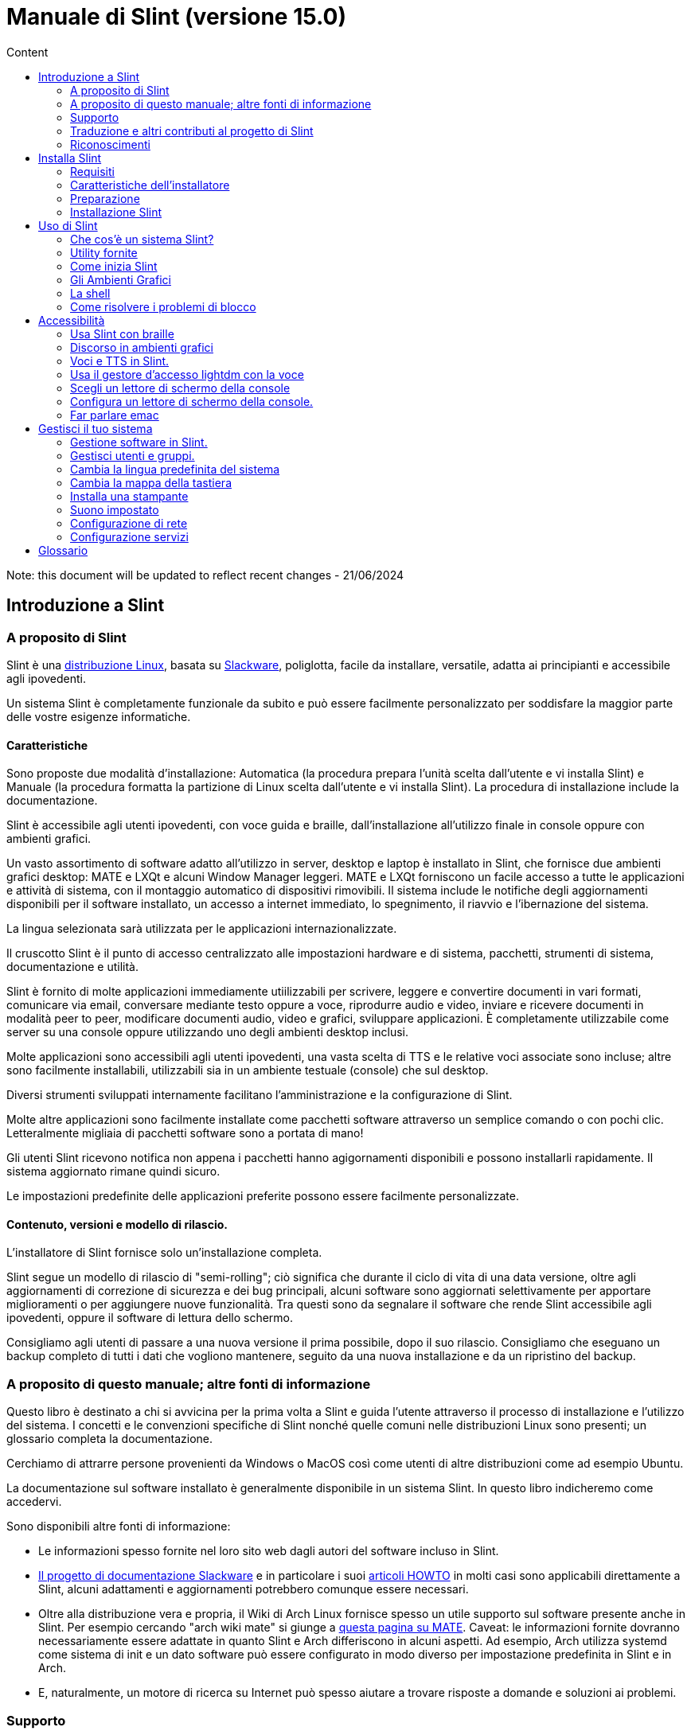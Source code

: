 
= Manuale di Slint (versione 15.0)
:toc: left
:toclevels: 2
:toc-title: Content
:pdf-themesdir: themes
:pdf-theme: default

Note: this document will be updated to reflect recent changes - 21/06/2024

== Introduzione a Slint

=== A proposito di Slint

Slint è una https://en.wikipedia.org/wiki/Linux_distribution[distribuzione Linux], basata su http://www.slackware.com/[Slackware], poliglotta, facile da installare, versatile, adatta ai principianti e accessibile agli ipovedenti.

Un sistema Slint è completamente funzionale da subito e può essere facilmente personalizzato per soddisfare la maggior parte delle vostre esigenze informatiche.

==== Caratteristiche

Sono proposte due modalità d'installazione: Automatica (la procedura prepara l'unità scelta dall'utente e vi installa Slint) e Manuale (la procedura formatta la partizione di Linux scelta dall'utente e vi installa Slint). La procedura di installazione include la documentazione.

Slint è accessibile agli utenti ipovedenti, con voce guida e braille, dall'installazione all'utilizzo finale in console oppure con ambienti grafici.

Un vasto assortimento di software adatto all'utilizzo in server, desktop e laptop è installato in Slint, che fornisce due ambienti grafici desktop: MATE e LXQt e alcuni Window Manager leggeri. MATE e LXQt forniscono un facile accesso a tutte le applicazioni e attività di sistema, con il montaggio automatico di dispositivi rimovibili. Il sistema include le notifiche degli aggiornamenti disponibili per il software installato, un accesso a internet immediato, lo spegnimento, il riavvio e l'ibernazione del sistema.

La lingua selezionata sarà utilizzata per le applicazioni internazionalizzate.

Il cruscotto Slint è il punto di accesso centralizzato alle impostazioni hardware e di sistema, pacchetti, strumenti di sistema, documentazione e utilità.

Slint è fornito di molte applicazioni immediamente utiilizzabili per scrivere, leggere e convertire documenti in vari formati, comunicare via email, conversare mediante testo oppure a voce, riprodurre audio e video, inviare e ricevere documenti in modalità peer to peer, modificare documenti audio, video e grafici, sviluppare applicazioni. È completamente utilizzabile come server su una console oppure utilizzando uno degli ambienti desktop inclusi.

Molte applicazioni sono accessibili agli utenti ipovedenti, una vasta scelta di TTS e le relative voci associate sono incluse; altre sono facilmente installabili, utilizzabili sia in un ambiente testuale (console) che sul desktop.

Diversi strumenti sviluppati internamente facilitano l'amministrazione e la configurazione di Slint.

Molte altre applicazioni sono facilmente installate come pacchetti software attraverso un semplice comando o con pochi clic. Letteralmente migliaia di pacchetti software sono a portata di mano!

Gli utenti Slint ricevono notifica non appena i pacchetti hanno agigornamenti disponibili e possono installarli rapidamente. Il sistema aggiornato rimane quindi sicuro.

Le impostazioni predefinite delle applicazioni preferite possono essere facilmente personalizzate.

==== Contenuto, versioni e modello di rilascio.

L'installatore di Slint fornisce solo un'installazione completa.

Slint segue un modello di rilascio di "semi-rolling"; ciò significa che durante il ciclo di vita di una data versione, oltre agli aggiornamenti di correzione di sicurezza e dei bug principali, alcuni software sono aggiornati selettivamente per apportare miglioramenti o per aggiungere nuove funzionalità. Tra questi sono da segnalare il software che rende Slint accessibile agli ipovedenti, oppure il software di lettura dello schermo.

Consigliamo agli utenti di passare a una nuova versione il prima possibile, dopo il suo rilascio. Consigliamo che eseguano un backup completo di tutti i dati che vogliono mantenere, seguito da una nuova installazione e da un ripristino del backup.

=== A proposito di questo manuale; altre fonti di informazione

Questo libro è destinato a chi si avvicina per la prima volta a Slint e guida l'utente attraverso il processo di installazione e l'utilizzo del sistema. I concetti e le convenzioni specifiche di Slint nonché quelle comuni nelle distribuzioni Linux sono presenti; un glossario completa la documentazione.

Cerchiamo di attrarre persone provenienti da Windows o MacOS così come utenti di altre distribuzioni come ad esempio Ubuntu.

La documentazione sul software installato è generalmente disponibile in un sistema Slint. In questo libro indicheremo come accedervi.

Sono disponibili altre fonti di informazione:

* Le informazioni spesso fornite nel loro sito web dagli autori del software incluso in Slint.
* http://docs.slackware.com/[Il progetto di documentazione Slackware] e in particolare i suoi http://docs.slackware.com/howtos:start[articoli HOWTO] in molti casi sono applicabili direttamente a Slint, alcuni adattamenti e aggiornamenti potrebbero comunque essere necessari.
* Oltre alla distribuzione vera e propria, il Wiki di Arch Linux fornisce spesso un utile supporto sul software presente anche in Slint. Per esempio cercando "arch wiki mate" si giunge a https://wiki.archlinux.org/index.php/MATE[questa pagina su MATE]. Caveat: le informazioni fornite dovranno necessariamente essere adattate in quanto Slint e Arch differiscono in alcuni aspetti. Ad esempio, Arch utilizza systemd come sistema di init e un dato software può essere configurato in modo diverso per impostazione predefinita in Slint e in Arch.
* E, naturalmente, un motore di ricerca su Internet può spesso aiutare a trovare risposte a domande e soluzioni ai problemi.
// Support

=== Supporto

È possibile ottenere aiuto attraverso questi canali:

* La mailing list di Slint è il canale di supporto principale. Per registrarti, email slint-request@freelists.org con come soggetto: 'subscribe' poi rispondi all'email di conferma che riceverai. Poi, per conoscere più email slint-request@freelists.org con come oggetto 'comandi' o 'aiuto'. Dopo la registrazione, e-mail slint@freelists.org.
* Gli archivi della mailing list sono disponibili https://www.freelists.org/archive/slint[qui].
* Su IRC: chat sul canale #slint, server irc.libera.chat, non è necessaria alcuna registrazione.
* Mumble: server slint.fr (su appuntamento preso attraverso un altro canale).
* Il forum https://forum.salixos.org/viewforum.php?f=44[Slint] gentilmente ospitato dai nostri amici a Salix (un altro derivato Slackware). Registrazione necessaria.


Per scoprire di più, consulta i link sotto le informazioni nel Pannello di Controllo di Slint, o digita semplicemente: slint-doc in un terminale, dopo l'installazione.

=== Traduzione e altri contributi al progetto di Slint

Slint ha bisogno di traduttori! Se vuoi partecipare allo sforzo di traduzione, leggi le istruzioni in https://slint.fr/doc/translate_slint.html[Traduci Slint].

I file di traduzione sono ospitati su https://crowdin.com/project/slint[Crowdin].

Se si desidera contribuire a Slint per altre attività, basta inserire nella mailing list o rilasciare una riga a: dididieratslintdotfr. Naturalmente anche i traduttori sono i benvenuti nella mailing list!
// Acknowledgments

=== Riconoscimenti

Il progetto Slint esiste principalmente attraverso il duro lavoro dei traduttori Slint e altri contributori, grazie a tutti voi!

Grazie a George Vlahavas per i suoi consigli e strumenti, ai collaboratori del progetto SlackBuilds.org, che aiutano a costruire così tanti software aggiuntivi.

Slint si basa su Slackware, portato da Patrick J. Volkerding e contributori. Grazie! Incoraggio tutti gli utenti Slint a contribuire al finanziamento Slackware, e anche a donare al progetto Salix.

I repository Slint sono gentilmente ospitati gratuitamente da Darren 'Tadgy' Austin. Incoraggio tutti gli utenti Slint a contribuire al finanziamento dell'host https://slackware.uk/

Link per i contributi finanziari: +
https://www.patreon.com/slackwarelinux[Diventa un patron di Slackware] o https://paypal.me/volkerdi[Supporta Slackware] +
Segui i link in cima a http://slackware.uk/slint/x86_64/slint-15.0/[this page] per supportare Slackware UK +
https://salixos.org/donations.html[Donazioni a Salix]

== Installa Slint

Questa parte del Manuale passa attraverso il processo di download di Slint, verificando l'immagine ISO con un check-sum, scrivendo l'ISO su un supporto di installazione, partizionando il disco rigido e descrivendo brevemente il processo di installazione.

=== Requisiti

La versione attuale di Slint può essere installata su computer che soddisfano questi requisiti:

* Architettura: x86_64 (64-bit CPU), nota anche come AMD64
* In modalità di partizione Automatica, un'unità disco di almeno 50G
* In Manual partitioning mode a partition of type Linux of size at least 50G, an EFI system partition and/or a BIOS boot partition on the same disk drive. The EFI partition is mandatory if the machine boots in EFI mode, the BIOS boot partition if the machine boots in Legacy mode, having both is better to allow swictching between EFI and Legacy modes.
* Slint può esser installato su questi tipi di unità: dischi rigidi, SSD, NVME, eMMC, chiavette USB, schede SD (preferibilmente con connettori USB).
* RAM: almeno 2G
* un'unità DVD o uno slot USB disponibile, con l'abilità del firmware di avviare un DVD o una chiavetta USB. Un DVD vuoto o un 5G o più chiavette USB sono utilizzabili come multimedia d'installazione

NOTE: L'avvio sicuro dovrebbe essere disabilitato per installare Slint.

=== Caratteristiche dell'installatore

* L'installatore è un "sistema live", in esecuzione in memoria: non modificherà un sistema installato, a meno che non lo dica e finché non lo dica.
* Per gli utenti non vedenti il programma di installazione è completamente utilizzabile con il Braille, e il discorso utilizzando il lettore dello schermo di parlamento.
* Include tutte le utility necessarie a preparare le partizioni necessarie prima di un'installazione in modalità di partizione Manuale.
* La modalità di installazione automatica invece ha bisogno solo dell'utente per rispondere alle domande e fornire un aiuto contestuale su di esse.
* Se installato da solo su un dispositivo removibile connesso via USB, Slint è portatile, cioè utilizzabile su qualsiasi computer sia capace di avviare da un'unità USB oltre al computer usato per installarlo. Ad esempio, installando su una chiavetta USB, puoi semplicemente collegarla a un computer per eseguirlo.
* L'installatore può crittografare l'unità dove Slint è installato da solo. Ciò impedisce il furto dei dati che contiene in caso di perdita o furto della macchina o di unità rimovibile.
* Slint è installabile sulla sua unità e, in modalità di partizione Manuale insieme a un altro sistema.

=== Preparazione

<<download_and_verify,Download and verify a Slint ISO image>> +
<<write_the_iso,Write the ISO image on an Installation Medium>> +
<<prepare_partitions_for_Slint,Optionally, prepare partitions for Slint>>

[[download_and_verify]]
==== Scarica e verifica un'immagine ISO Slint

L'ultima versione della distribuzione di Slint è 15.0

L'ultima immagine ISO d'installazione è sempre disponibile su https://slackware.uk/slint/x86_64/slint-15.0/iso[questa cartella]

This ISO image can also be downloaded using a Torrent Client from this page:

https://seedbox.slackware.uk/

The link to the torrent, after the label "Slint Torrents", is:

https://seedbox.slackware.uk/torrents/slint64-15.0-5-iso.torrent

A magnet is also provided.

[TIP]
====
Finché esegui la versione 15.0 di Slint, non è necessario reinstallare quando è fornita una nuova ISO, poiché comporta solo nuove funzionalità dell'installatore e pacchetti nuovi e/o aggiornati che potresti ottenere anche mantenendo aggiornato il tuo sistema.
====

Il nome del file ISO indicato qui sotto è solo un esempio, che si adatterà al nome corrente durante il download.

Se si esegue Windows, un Internet con come argomento "check sha256sum windows" ti dirà il modo di procedere.

Se si esegue Linux è possibile scaricare l'immagine ISO e il suo sha256 checksum digitando:
----
wget https://slackware.uk/slint/x86_64/slint-15.0/iso/slint64-15.0-5.iso
wget https://slackware.uk/slint/x86_64/slint-15.0/iso/slint64-15.0-5.iso.sha256
----

Per controllare l'integrità dei file scaricati digita questo comando: sha256sum -c slint64-14.2.1.4.iso.sha256 il risultato dovrebbe essere: OK
----
sha256sum -c slint64-15.0-5.iso.sha256
----

Il risultato dovrebbe essere : OK +
Altrimenti, ripeti i download.

[[write_the_iso]]
==== Scrivi l'immagine ISO su un supporto di installazione

È possibile utilizzare un DVD o una chiavetta USB come supporto di installazione.

[TIP]
====
You can just store the ISO image in the first partition of a Ventoy USB stick.

In this case at the beginning of installation the installer will request that you mount this partition, then mount the ISO itself.
====

[[make_a_bootable_usb_stick]]
===== Crea un Bastone USB avviabile

Su un sistema ++Linux++, collega la chiavetta USB e verifica il nome col comando seguente:

----
lsblk -o modello,nome,dimensione,fstype,punto di montaggio
----

[WARNING]
====
Revisiona attentamente il risultato del comando per assicurarti che non digiterai il nome di una partizione del disco rigido invece del nome della tua chiavetta USB. Tutti i contenuti precedenti della chiavetta USB o di una partizione del disco rigido errata andranno **PERSE** e saranno **IRRECUPERABILI**.
====

Supponiamo che il nome della chiavetta USB sia /dev/sdb. Potrebbe esser denominata diversamente, quindi non copiare ciecamente il seguente comando. La sintassi del comando per scrivere l'ISO di Slint a una chiavetta USB che risiede a /dev/sdb è la seguente:

----
dd if=slint64-15.0-5.iso of=/dev/sdb bs=1M status=progress && sync
----

[NOTE]
====
Il suddetto comando suppone che **if=** punti al percorso dell'ISO di Slint e che **of=** punti al nome della chiavetta USB. Questi valori potrebbero differire sul tuo sistema.
====

Su **Windows** usa un'applicazione come http://rufus.akeo.ie/[Rufus]. È gratuita e open source.

[[make_a_bootable_DVD_disc]]
===== Crea un Disco DVD Avviabile

Su un sistema ++Linux++, inserisci il DVD e inserisci il seguente comando:

----
xorriso -as cdrecord -v dev=/dev/sr0 -eject slint64-15.0-5.iso
----

Assicurati di inserire il percorso completo di Slint ISO sul tuo filesystem.

Su ++Microsoft Windows 2000/XP/Vista/7++ puoi scrivere a un DVD usando l'applicazione http://infrarecorder.org/[InfraRecorder]. È gratuita e open source.

Su ++Microsoft Windows 7/8/10++, puoi utilizzare l'utilità distribuita con Microsoft Windows.

* Right-click the ISO file and select Burn disk image (if on Windows 11, select Show more options first (Shift+f10)
* Per assicurarti che l'ISO sia stato bruciato senza alcun errore, seleziona Verifica disco dopo averlo bruciato.

[NOTE]
====
Istruzioni non controllate dallo scrittore.
====

// Prepare
[[prepare_partitions_for_Slint]]
==== Opzionalmente, prepara le partizioni per Slint

In questo documento, 'formattare' una partizione significa: crearvi un file di sistema per gestire i file che conterrà.

Se dopo aver digitato 'start' digiti 'm' per la partizione manuale, selezionerai prima la partizione di root di sistema, che sarà montata come "/", poi digiterai il suo file di sistema tra: btrfs, ext4, xfs.

L'installatore elenca per la selezione solo le partizioni di almeno 50G e di Linux (anche denominabili file di sistema di Linux), non crittografate. Questa partizione potrebbe esser formattata o no, ma in ogni caso i suoi contenuti saranno eliminati e sarà generato un nuovo file di sistema dall'installatore.

Inoltre, la modalità di partizione Manuale richiede di esser sulla stessa unità della partizione di root di sistema:

* A partition of type BIOS boot partition, of size at least 3M and not formatted if the machine boots in Legacy mode and the drive has a partition table of type GPT.
* A partition of type EFI system, with at least 32M free space in it, formatted with a 'fat' (or 'vfat') file system as required by the UEFI specification if the machine boots in EFI mode

It is better to set up both partitions to allow switching between Legacy and EFI modes if the drive has a partition table of type GPT.

Using for Slint existing partitions or creating them is up to the user. Already installed systems using the BIOS boot and the EFI partitions will not be affected, only the root partition will be (re)formatted, and an existing /home partition only if requested.

L'installatore include diverse applicazioni di partizione: cfdisk, fdisk, sfdisk, cgdisk, gdisk, sgdisk, parted. Le applicazioni con "g" nel nome possono gestire solo gpt, parted può gestire le tabelle di partizione DOS nonché GPT. fdisk, cfdisk e sfdisk possono gestire le tabelle di partizione DOS. Inoltre, wipefs (per cancecllare la tabella di partizione precedente e le firme del file di sistema) e partprobe (per informare il kernel delle modifiche alla tabella di partizione) sono disponibili. Le applicazioni blkid e lsblk mostrano le informazioni sui dispositivi del blocco e le partizioni.

Ovviamente, potresti anche creare le partizioni da un altro sistema, prima di avviare l'installatore.
// Installation

=== Installazione Slint
<<Start_of_the_installation,Start of the installation>> +
<<Overview_of_Slint_Installation,Overview of the installation process>> +
<<Usage_of_the_installer,Usage of the installer>> +
<<Encryption,Slint with an encrypted root partition>> +
<<Speakup,Key bindings for the Speakup screen reader>> +
<<first_steps_after_installation,First steps after installation>>

[[Start_of_the_installation]]
==== Inizio dell'installazione

Se necessario, configura il firmware della macchina per avviarsi dal DVD o dalla chiavetta USB che hai preparato.

Inserisci il supporto d'installazione (DVD o chiavetta USB) e riavvia la tua macchina. Per aiutare gli utenti ipovedenti, si sente un suono quando il menu d'avvio è mostrato.

Avviare l'installatore semplicemente premendo Invio.

Il programma di installazione prima sondare suoni schede.

Questo può aiutare a impostare uno funzionante come predefinito, ed è utilizzato anche per la voce durante l'installazione usata da alcuni utenti non vedenti.

Se l'installatore trova più di una scheda audio, dirà in inglese per ognuna: +
premi Invio per scegliere questa scheda audio <sound card id> +
Premi Invio appena lo senti, per confermare che la scheda audio proposta è funzionante. Quest'impostazione sarà salvata nel nuovo sistema in etc/asound.conf.

Nella fase successiva, quando viene chiesto, confermerai (digitando s) o negherai (semplicemente premendo Invio) che vuoi parlare durante l'installazione. Il Braille è sempre disponibile durante l'installazione.

Scegliere, confermare o modificare la lingua utilizzata durante l'installazione. Quindi tutte le schermate saranno nella lingua scelta se la traduzione in questa lingua è completa.

Se è necessario aggiungere parametri aggiuntivi del kernel alla riga di comando di avvio, prima di premere Invio fare quanto segue:
[NOTE]
====
Sappi che la mappa della tastiera statunitense sarà in uso durante la digitazione. +
Ctrl+x significa "Premi e tieni premuto il tasto Ctrl o Control come se fosse un tasto Shift, poi premi il tasto X"
====
----
Premere il tasto e
Premere la freccia verso il basso tre volte
Premere il tasto Fine
Premere la barra spaziatrice
Digitare i parametri del kernel (esempi sotto)
Premere Ctrl+X per avviare (non premere Invio!)
Premi Invio per avviare.
----

Per esempio per configurare il driver di altoparlante per il sintetizzatore hardware, è possibile digitare un parametro del kernel come:
----
speakup.synth=apollo
----
È inoltre possibile includere nella riga di comando di avvio le impostazioni per il dispositivo Braille, in questo modulo:
-----
brltty=<driver code>,<device>,<text table>
-----
Ad esempio per installare con un dispositivo Papenmeier collegato tramite USB con un tipo di tabella di testo francese:
-----
brltty=pm,usb:,fr_FR
-----
NOTE: Un dispositivo Braille connesso tramite USB dovrebbe sempre esser riconosciuto; forse, solo la tabella di testo non sarebbe rilevata se non hai inserito prima le impostazioni.

In ogni caso, poiché non c'è un timeout, l'avvio inizierà solo quando si preme [Enter].

Discorso e Braille sono disponibili all'inizio dell'installazione.
// Overview
[[Overview_of_Slint_Installation]]
==== Panoramica del processo d'installazione

L'installatore analizza prima di tutto le unità e partizioni esistenti per valutare le possibilità e le opzioni d'installazione e ti consente di scegliere tra una preparazione automatica o manuale delle partizioni usate da Slint.

Se scegli 'manuale', ti sono presentate le partizioni di Linux in cui potrebbe esser installato Slint (dimensioni di almeno 50G), selezionane una e scegli il tipo di file di sistema che l'installatore creerà in essa: btrfs, ext4 o xfs come menzionato in <<prepare_partitions_for_Slint,Optionally prepare partitions for Slint>>

Se scegli 'auto' ti sono presentate le unità in cui Slint potrebbe esser installato (dimensioni di almeno 50G) e il file di sistema sarà di tipo btrfs.

In case of btrfs sub-volumes will created for "/" and "/home" with files compressed, and /swap to host a swap file. 'Copy on write' will ease making snapshots and possibly revert a faulty system update. Tools to manage the snapshots are included in Slint.

In entrambe le modalità, l'utente sceglie quali partizioni di Linux e Windows esistenti saranno montate automaticamente dopo l'avvio di Slint e i nomi dei loro punti di montaggio, facilitando l'accesso a sistemi e dati esistenti da Slint.

Poi, all'utente, è proposto di crittografare la partizione di sistema di root per impedire il furto di dati in caso di perdita o furto della macchina o dell'unità in cui è installato Slint. Se accettato, l'installatore registra la parola d'ordine, consentendo di sbloccare questa partizione. L'utente la digiterà poi al momento dell'avvio, quando richiesto da GRUB per mostrare il menu d'avvio.

Dopodiché, l'installatore riepiloga le tue scelte e te le fa confermare. Fino a questo punto, non sarà stata effettuata alcuna modifica ai sistemi e dati installati, così che tu possa rifiutare in sicurezza. Poi, clicca riavvia o, semplicemente, riavvia senza alcun danno.

Poi, è effettuata la partizione automatica a seconda del caso, la partizione di root di Slint è crittografata se richiesto, la partizione di root è formattata e i primi pacchetti del software sono installati.

Se hai optato per un disco cifrato scrivi la frase segreta che verrà utilizzata per sbloccare l'unità ad ogni avvio.

Scegli una password per l'utente "root". Questo è l'amministratore di sistema, avente tutti i privilegi.

Configuri anche il nome e la password d'accesso di un utente regolare.

Indichi se necessiterai di un'output Braille accessibile e se desideri accedere in modalità testuale o grafica. Se hai usato la lingua inglese (USA) durante l'installazione, scegli la lingua da usare nel sistema installato, altrimenti, l'installatore imposterà l'inglese (predefinita).

L'installatore tenta di stabilire una connessione a Internet e, se vi riesce, propone un fuso orario corrispondente alla tua posizione geografica che puoi confermare, o selezionarne un altro in un elenco.

Ti viene chiesto se necessiterai del Braille, poi, se preferisci iniziare avviare una console o un ambiente grafico, a meno che tu non abbia usato la funzione vocale durante l'installazione o necessiti del Braille: poi, dopo il riavvio, arriverai a una console, per sicurezza.

L'installatore crea quindi un file swap. Questo può richiedere molto tempo, sei pregato di essere paziente.

I pacchetti sono installati sull'unità. Se una connessione a Internet è stata stabilita, scarica e installa la versione più recente di ogni pacchetto, inclusi quelli forniti dal rilascio dell'immagine ISO.

L'installazione di tutti i pacchetti richiede circa 10-40 minuti a seconda dell'hardware.

Ti sarà chiesto di selezionare un desktop (anche se avvii inizialmente su una console) tra fvm, lxqt, mate e wmaker. Altre scelte saranno disponibili dopo l'installazione, digitando 'xwmconfig' se avvii in una console

Quindi, il sistema è configurato e il gestore d'avvio GRUB è installato. Slint può avviarsi sia in modalità Legacy che EFI. Il menu d'avvio includerà una voce di avvio di "salvataggio" per rilevare e consentire l'avvio di qualsiasi OS installato.

Puoi mostrare un'anteprima del menu d'avvio prima del riavvio.

Poi, rimuovi il supporto d'installazione e riavvia per avviare il tuo nuovo sistema di Slint.
// Usage_installer
[[Usage_of_the_installer]]
==== Utilizzo dell'installatore

Se conosci la riga di comando, puoi saltare questo argomento.

Il menu di installazione principale è visualizzato qui sotto:
....
Benvenuto all'installatore di Slint! (versione 15)

Ora puoi digitare (senza virgolette):

'doc' per conoscere le caratteristiche e l'uso dell'installatore.
'start' per avviare l'installazione.

L'installatore può preparare dove sarà installato Slint, creando le partizioni necessarie. Se preferisci, puoi farlo usando le utility della riga di comando disponibili nell'installatore, poi digitare 'start' quando hai fatto. Puoi anche uscire dall'installatore e usare uno strumento come gparted per farlo, poi riaprirlo.

Prima, ti consigliamo di digitare 'dog' in questo caso o, se desideri crittografare la partizione di root di Slint. Quando finirai di leggere, questo menu sarà nuovamente mostrato.
....

Non appena viene visualizzato questo menu, hai la mano sul processo di installazione.

Leggi la schermata e digiti i comandi in un <<virtual_terminal,virtual terminal>>. L'installatore include 4 terminali virtuali che condividono la stessa tastiera fisica e schermo, utilizzabili in parallelo.

The installer starts in the virtual terminal 1 named *tty1* but you can switch to another one. Per esempio puoi passare a *tty2* premendo *Alt-F2* poi Invio per attivarlo e poi tornare a *tty1* premendo *Alt-F1*, senza cancellare le informazioni visualizzate in entrambi i terminali. *Alt-F1* significa: premere e tenere premuto il tasto *Alt* e premere il tasto *F1*.

Questo può essere utile per continuare a leggere la documentazione durante l'installazione: ad esempio, puoi passare a *tty2* per iniziare l'installazione, passare a *tty1* per continuare a leggere la documentazione, poi tornare a *tty1* per procedere al passaggio successivo dell'installazione.

Questo può essere utilizzato anche per consultare il glossario durante la lettura di altri documenti.

L'installatore ha diverse modalità di interazione con voi, l'utente:

* Digita i comandi al prompt e leggi il loro output.
* L'installatore fa una domanda, digita la risposta e la conferma premendo Invio.
* Il programma di installazione visualizza un menu di scelte o opzioni: si seleziona una di esse utilizzando i tasti freccia su e giù, quindi conferma la tua scelta premendo Invio, o annulla premendo Scappare.
* L'installatore visualizza le informazioni in un pager. Quindi utilizzare i tasti freccia per leggere la riga successiva o precedente, premere lo spazio per visualizzare la pagina successiva, Q per interrompere la lettura del documento.

// Encryption
[[Encryption]]
==== Slint con una partizione di root crittografata.

In modalità Automatica, l'installatore propone di crittografare la partizione di root di sistema. Se acconsenti, a ogni avvio, il caricamento d'avvio di GRUB ti chiederà la parola d'ordine che avrai digitato durante l'installazione per sbloccare l'unità, prima di mostrare il menu d'avvio. Sappi che lo sblocco dell'unità richiederà qualche secondo (circa dieci secondi).

Avere un sistema di root crittografato impedisce il furto dei dati che contiene nel caso di perdita o furto della macchina o di un'unità rimovibile. Ma questo non ti proteggerà se il tuo computer è in esecuzione e non sotto controllo; solo se la macchina è stata spenta completamente!

Durante l'installazione la partizione di sistema Slint sarà crittografata, e anche la partizione aggiuntiva che si può richiedere.

Una partizione di sistema Slint (o root) verrà nominata: /dev/mapper/cryproot una volta aperta, se è stata cifrata.

Questo è mostrato da questo comando:

----
lsblk -lpo nome, fstype,mountpoint <unk> grep /$
----

Che dà un ouptut come:
----
/dev/mapper/cryptroot ext4 /
----

Questo comando invece:

----
lsblk -lpo name,fstype,mountpoint <unk> grep /dev/sda3
----

dai:

----
/dev/sda3             cryptoLUKS
----

/dev/sda3 è ora una partizione "grezza" che include la cosiddetta "intestazione LUKS", che non necessiterai mai né che dovrai mai accedere direttamente. Ospita tutto il necessario per crittografare o decrittografare la partizione /dev/mapper/cryptroot, che contiene effettivamente i tuoi dati (in questo esempio il sistema di Slint).

[WARNING]
====
Se si dimentica la passphrase tutti i dati nell'unità saranno irrimediabilmente persi! Quindi annotare o registrare questa frase segreta e mettere il record in un luogo sicuro come appena fatto.

Le unità muoiono. Se ciò accade e viene crittografato i tuoi dati andranno persi. Così, regolarmente il backup dei dati importanti non è opzionale.

Inoltre, fare un backup dell'intestazione luks che si sarà in grado di ripristinare sarebbe la partizione luks essere danneggiato per qualsiasi motivo. Il comando potrebbe essere nel nostro esempio :
----
luksHeaderBackup /dev/sda3 --header-backup-file <file>
----
dove <file> è il nome del file di backup, che si memorizzerà in un luogo sicuro.

Quindi sarebbe necessario ripristinare il backup, tipo:
----
luksHeaderRestore /dev/sda3 --header-backup-file <file>
----

Don't ridimensionare una partizione di un'unità crittografata come dopo che sarebbe definitivamente bloccato e tutti i dati che contiene andranno persi! Se hai davvero bisogno di più spazio, dovrai eseguire il backup di tutti i file che vuoi mantenere, quindi installare di nuovo e ripristinare i file di backup.

Scegli una frase di passaggio, in modo che ci vorrebbe troppo tempo per un ladro per scoprire per essere utile.

Non giocherellare mai con la cosiddetta "intestazione LUKS", situata sulla partizione grezza (la terza, come ad esempio /dev/sda3, per la partizione grezza sulla partizione di sistema di Slint). In pratica: non creare un file di sistema in questa partizione, non renderla parte di un insieme RAID e, in generale, non scrivere al suo interno: tutti i dati andranno persi irrecuperabilmente!
====

Per evitare frasi deboli il programma di installazione richiede che la frase segreta includa:

. Almeno 8 caratteri.
. Solo lettere minuscole e maiuscole non accentate, cifre da 0 a 9, spazio e seguenti caratteri di punteggiatura:
+
----
 ' ! " # $ % & ( ) * + , - . / : ; < = > ? @ [ \ ] ^ _ ` { | } ~
----
+
Questo garantisce che anche una nuova tastiera avrà tutti i caratteri necessari per digitare la passphrase.

. Almeno una cifra, una lettera minuscola, una lettera maiuscola e un carattere di punteggiatura.

GRUB presuppone che la tastiera "noi" sia in uso quando si digita la passphrase. Per questo motivo, se durante l'installazione si utilizza un'altra mappa della tastiera, prima di chiedere la passphrase l'installatore imposterà la mappa della tastiera a "noi", e dopo averlo registrato ripristina quello precedentemente utilizzato. In questo caso l'installatore scriverà anche ogni carattere digitato della frase segreta, come può differire da quello scritto sulla chiave.

Il cryptsetup dell'applicazione viene utilizzato per crittografare l'unità. Per saperne di più digitare dopo l'installazione: +
-----
man cryptsetup
-----
// Speakup
[[Speakup]]
==== Le scorciatoie da tastiera per il lettore dello schermo Speakup

Questo capitolo è inteso per gli utenti che necessitano di un lettore dello schermo, ma non sono abituati a Speakup.

Tieni spento il tastierino numerico per usare Speakup.

Il tasto CapsLock è usato come un tasto Shift. Ad esempio "CapsLock 4" significa: tieni premuto il tasto CapsLock come fosse un tasto Shift e premi 4.

 Prime scorciatoie da tastiera da ricordare:
 PrintScreen         Attiva/Disattiva Speakup.
 CapsLock F1         Guida di Speakup (premi spazio per uscire dalla guida).

 Scorciatoie da tastiera per modificare le impostazioni:
 CapsLock 1/2         Riduci/Aumenta il volume.
 CapsLock 5/6         Riduci/Aumenta la velocità del discorso.

 Scorciatoie da tastiera per revisionare lo schermo:
 CapsLock j/k/l         Leggi la parola Precedente/Corrente/Successiva.
 CapsLock k (due volte)         Spelling della parola corrente.
 CapsLock u/i/o         Leggi la riga Precedente/Corrente/Successiva.
 CapsLock y         Leggi da in cima alla schermata al cursore di lettura.
 CapsLock p         Leggi dalla riga del cursore di lettura fino in fondo alla schermata.
// First_steps
[[first_steps_after_installation]]
==== Primi passi dopo l'installazione

Ecco le prime attività da eseguire dopo l'installazione

In questo documento, tutto il testo dopo un carattere # sono commenti dei comandi suggeriti, da non digitare.

===== Aggiornamento iniziale del software

Dopo l'installazione, il sistema dovrebbe essere aggiornato per ottenere la versione più recente fornita di ogni software, così come il nuovo software fornito dopo il rilascio dell'ISO. Ciò è particolarmente necessario se nessuna connessione di rete era disponibile durante l'installazione, come allora solo i pacchetti inclusi nei supporti di distribuzione sono stati installati, e potrebbero essere obsoleti.

La maggior parte dei comandi digitati sotto richiedono diritto amministrativo associato a un account specifico denominato 'root', per cui hai registrato una password durante l'installazione.

Per emettere un comando come 'root', prima digita
----
su -
----
quindi emettere la password per root e premere Invio prima di digitare il comando.

Quando hai finito di emettere comandi come 'root', premi Ctrl+d o digita 'exit' per recuperare il tuo stato "utente normale".

Altrimenti, l'utente registrato durante l'installazione e gli altri membri del gruppo 'wheel' possono digitare:
----
sudo <command>
----
quindi, anche la password per il root.

Per aggiornare, digitare come root in una console o in un terminale grafico:
----
slapt-get --add-keys # recupera le chiavi per autenticare i pacchetti
slapt-get -u # aggiorna l'elenco dei pacchetti negli mirrors
slapt-get --install-set slint # ottieni i nuovi pacchetti
slapt-get --upgrade # Ottieni le nuove versioni dei pacchetti installati
dotnew # elenca le modifiche nei file di configurazione
----
Quando si esegue dotnew, accettare di sostituire tutti i vecchi file di configurazione con quelli nuovi. Questo è sicuro come hai fatto't fare ancora qualsiasi personalizzazione.

In alternativa, è possibile utilizzare questi front-end grafici: gslapt invece di slapt-get, e dotnew-gtk invece di dotnew.

Per saperne di più su slapt-get, digitare:
----
man slapt-get
----
come radice:
----
slapt-get --help
----
e leggi /usr/doc/slapt-get*/README.slaptgetrc.Slint

// Usage
== Uso di Slint

Questo capitolo presenta i modi in cui puoi interagire con il tuo sistema Slint per avere che fai quello che vuoi.

=== Che cos'è un sistema Slint?

Slint è un insieme di software che rientrano approssimativamente in queste categorie:

* Il sistema operativo, realizzato con il kernel Linux <<kernel, >> e <<utilities, utilities>>. Agisce come interfaccia tra l'utente, le applicazioni e l'hardware
* Le <<Applications, applicazioni>> che svolgono le attività che gli utenti vogliono realizzare.

Slint può essere utilizzato in due modalità distinte dall'aspetto dello schermo e dal modo di interagire con il sistema:

* In modalità testo digiti comandi interpretati da una shell <<shell, >>. Questi comandi possono avviare un'utilità o un'applicazione. La modalità testo è anche chiamata modalità <<console, console>>. In questa modalità lo schermo visualizza solo i comandi e il loro output in uno sfondo (di solito nero).
* In modalità grafica elementi grafici come finestre, pannelli o icone vengono visualizzati sullo schermo, generalmente associati a applicazioni o utilità. L'utente interagisce con questi elementi usando un mouse o una tastiera.

I comandi possono anche essere digitati in modalità grafica all'interno di una finestra associata a un <<terminal, terminale>> in cui viene eseguito un shell.

=== Utility fornite

Oltre alle utility che troviamo in gran parte delle distribuzioni di Linux, Slint include degli strumenti appositi, ereditati da Slackware e prestati a Salix.

Ecco le utility che puoi usare per (ri)configurare il tuo sistema di Slint dopo l'installazione. L'uso delle più semplici è facile, molte hanno un'opzione --help associata, alcune sono presentate in ulteriori dettagli nel capitolo <<Manage_your_system,Manage your system>>.

Salvo diversa nota, queste utilità devono essere utilizzate come radice. Per diventare root, cioè ottenere lo stato 'admin' e i privilegi digitare "su -" e la password di root's. Per recuperare lo stato normale utente pres Ctrl+d o digita uscita.

Altrimenti, puoi eseguire i comandi che necessitano dei privilegi di root digitando "sudo <command>"

La maggior parte delle utilities ha una riga di comando e una versione grafica. La versione a riga di comando è elencata prima sotto. A meno che non sia specificato diversamente, tutti i comandi dovrebbero essere tipi come root.

*General settings*

* Per gestire utenti: usersetup o gtkusersetup
* Per cambiare lingua e regione: localesetup o gtklocalesetup
* Per modificare la configurazione della tastiera e il metodo di input: keyboardsetup o gtkkeyboardsetup
* Per configurare la data, l'ora o il fuso orario: clocksetup e gtkclocksetup.
* Per scegliere quali servizi iniziano all'avvio: servicesetup e gtkservicesetup.
* Per (re)configurare la rete: netsetup.
* Per scegliere di avviare in modalità testo o grafica e nel caso successivo il gestore di login grafico: login-chooser
* To choose a desktop among FVWM, i3, LXQt, MATE and WindowMaker: session-chooser (as regular user)
* Per scegliere uno di questi desktop o uno dei gestori della finestra indipendenti: xwmconfig (come utente regolare)
* Per mostrare le applicazioni specifiche a un desktop su altri desktop: show-desktop o hide-desktop (come utente regolare)
* Per abilitare la funzionalità vocale in modalità grafica: orca-on od orca-off (come utente regolare)
* Per scegliere e abilitare un lettore dello schermo della console o disattivarli tutti: speak-with
* Per mostrare le voci d'avvio specifiche a MATE e/o LXQt in altri ambienti grafici: display-desktop o hide-desktop (come utente regolare)
* Per abilitare o disabilitare emacspeak o speechd-el: switch-on o switch-off (come utente regolare)
* Per visualizzare il layout del menu d'avvio di GRUB come sarà mostrato al prossimo avvio: list_boot_entries
* Per scrivere una chiavetta d'avvio di salvataggio, consentendogli di avviare se non si riesce altrimenti: rescuebootstick
* Per salvare/ripristinare le impostazioni di Speakup: speakup-save o speakup-restore
* Per elencare le voci per espeak-ng, incluse quelle di mbrola: list-espeak-ng-voices (da utente regolare)
* Per elencare le schede audio: list-cards (da utente regolare)
* Per elencare i sintetizzatori vocali e le lingue associate disponibili tramite speech-dispatcher: spd-list (da utente regolare)
 
=== Come inizia Slint

Al momento dell'installazione, il software fornito nell'installazione ISO o scaricato da repository remoti è installato in un'unità <<drive, >>.

Quando si avvia Slint, il <<firmware, firmware>> prima controlla l'hardware poi cerca un programma chiamato un OS loader (comunemente chiamato un boot loader) che avvia.

Ci possono essere diversi caricatori OS in macchina. In questo caso il firmware permette all'utente di scegliere quale iniziare in un menu.

In Slint il software che crea e installa un boot loader è GRUB. ctually the boot loader built by GRUB is also a boot manager, in quanto permette di scegliere quale sistema operativo avviare se parecchi sono installati.

Il loader OS costruito da GRUB può essere installato in un settore di avvio (in caso di avvio Legacy) o in una partizione di sistema EFI o ESP (in caso di avvio EFI).

Lo scopo del caricatore Slint è quello di avviare il sistema Slint. Per farlo carica prima in RAM il <<kernel, kernel>>, poi il <<initrd, initrd>>, che a sua volta inizializza il sistema Slint.

Nell'ultima fase di questa inizializzazione l'utente è invitato a "effettuare il login", in altre parole per connettersi al sistema e prendere la mano su di esso. Per fare che l'utente prima digita un nome utente's (o login) quindi password, di cui validità è selezionata. Slint come altre distribuzioni Linux essendo multi-utenti questo permette a questo utente di accedere a uno'file ma non quelli di altri utenti.

Al momento dell'installazione hai scelto di avviare Slint in modalità testo o grafica.

* Se hai scelto C per la console <<console, >> dopo l'inizializzazione del sistema hai digitato il nome utente (o login) allora la tua password, ogni input confermato premendo il tasto entrare chiave, quindi è possibile digitare i comandi.
* Se hai scelto G (grafica) inserisci le stesse informazioni in un <<display_manager, display manager>> o in un login manager, che poi avvia il <<graphical_environment, ambiente grafico>>.

Dopo l'installazione, se è possibile cambiare la modalità digitando come root `login-chooser`, in modalità console e in modalità grafica (in un <<terminal, terminale>>). Questo comando consente di scegliere `testo` (sinonimo di modalità console), o, per modalità grafica, tra diversi display manager. La tua scelta sarà efficace al prossimo avvio del computer.

Ora presenteremo gli ambienti grafici, poi come usare un guscio.

=== Gli Ambienti Grafici

<<the_windows, The windows>> +
<<the_work_spaces,The work spaces>> +
<<the_desktop,The desktop>> +
<<the_top_panel,The top panel>> +
<<the_bottom_panel, The bottom panel>> +
<<the_slint_control_center,The Slint Control Center>> +
<<graphical_terminals,Graphical terminals>> +
<<key_bindings,Key bindings>>

Un ambiente grafico completo include diversi componenti, tra cui un gestore di finestre che disegna finestre sullo schermo associate alle applicazioni, sposta, ridimensiona e chiudi queste finestre.

Slint includes several graphical environments: BlackBox, Fluxbox, FVWM, i3, LXQt, MATE, TWM, and WindowMaker. It is a matter of preference which one you choose.

LXQt MATE and XFCE are are full featured desktops, FVWM and WindowMaker offer unique features and can be selected with the graphical lightdm login as well and also started from a console typing "startx". The other ones are mainly window managers that can only be started from a console. All allow you to access your documents and applications, generally opened in a window.

You can choose among FVWM, i3, LXQt, MATE and WindowMaker typing as regular user `session-chooser`. In Graphical mode you also can choose one when logging in.

To choose one of the other graphical environments you need to use the command "xwmconfig".

[NOTE]
====
if you want to use i3 and need speech we recommend that you login in text mode and run **i38** before **startx**.
====

Ora descriveremo brevemente i componenti del desktop Mate, il predefinito, nonché il più accessibile con discorso e Braille.

Utilizzando il mouse è possibile scoprire le caratteristiche di ogni componente facendo o simulando un clic destro, centrale o sinistro. Spostare o eliminare la maggior parte dei componenti, modificarli e aggiungerne di nuovi possono essere fatti allo stesso modo.

Questi componenti possono raggiungere spostando il mouse e anche attraverso le scorciatoie da tastiera. Indiciamo qui sotto tra parentesi le scorciatoie da tastiera che permettono di raggiungere, in altre parole mettere il focus su ogni elemento. Riassumeremo anche le combinazioni di tasti <<key_bindings, >> per il desktop Mate (utilizzando il gestore predefinito di finestre Marco Windows) e quelle per il gestore di finestre Compiz.

[TIP]
====
Puoi scoprire gran parte delle funzionalità delle applicazioni e degli altri componenti di Slint con un click destro, centrale o sinistro del mouse. Per esempio, cliccando sul pannello, la barra del titolo, i pulsanti sinistro e destro di qualsiasi finestra, un'icona nel pannello o su uno spazio vuoto della schermata.
====
[[the_windows]]
==== Le finestre

Una finestra è un'area rettangolare associata ad un'applicazione. Le finestre possono essere spostate, ridimensionate, massimizzate, ripristinate ridotte, chiuse (terminando l'applicazione che gestiscono) usando il mouse o le scorciatoie da tastiera.

[[the_work_spaces]]
==== Gli spazi di lavoro

Per consentire di avere un sacco di finestre aperte in modo ordinato, l'ambiente grafico fornisce diversi spazi di lavoro e permette di passare tra di loro. Ogni spazio di lavoro visualizzerà lo stesso desktop e pannelli, ma le finestre possono essere posizionate in uno spazio di lavoro specifico o in tutti loro. Questa impostazione è disponibile con un clic destro sul bordo superiore della finestra. Passando a un altro spazio di lavoro si può fare clic sulla sua posizione sul pannello inferiore dello schermo, nel commutatore di spazio di lavoro, come indicato di seguito.

[[the_desktop]]
==== Il desktop

Il desktop comprende l'intero schermo, su cui possono essere messi altri componenti, in caso di Mate e come spedito in Slint una parte superiore e un pannello inferiore, e quattro icone che da cima a fondo permettono di aprire in finestre:

* la directory radice nel file manager
* la tua directory home nel file manager
* il Centro di Controllo Slint
* il cestino può, dove sono posizionati i file che si intende eliminare ma ha fatto't ancora.

Finestre di applicazione si avvia come anche messo sul desktop.

Mate comprende due pannelli, che si presentano come sottili aree orizzontali rettangolari, uno nella parte superiore e uno nella parte inferiore dello schermo.

Premere Ctrl+Alt+Tab permette di scorrere tra il desktop, il pannello superiore e quello inferiore

Premere Alt+Tab permette di scorrere tra le finestre sul desktop.

[[the_top_panel]]
==== Il pannello superiore

#-#-#-#-# it_IT.HandBook.adoc:933 #-#-#-#-# Presenta, da sinistra a destra, #-#-#-#-# it_IT.HandBook.adoc:956 #-#-#-#-# Presenta, da sinistra a destra:

* Tre menù:
** Un menu delle Applicazioni che può esser aperto premendo Alt+F1. Da lì, puoi aprire gli altri menu usando la freccia destra. Puoi usare le frecce su e giù per navigare in ogni menu.
** Un menu Luoghi.
** Un menu di sistema che dà accesso a un sottomenu di preferenze, il Centro di controllo Mate e pulsanti per ottenere aiuto sul desktop, bloccare lo schermo, chiudere la sessione e spegnere il computer.
* Avviatori di applicazioni per mate-terminal, il file manager caja, il client di posta elettronica thunderbird, il browser web firefox, l'editor di testo Geany.
* Una notifica che può raccogliere applet come un gestore Bluetooth, un mixer audio, un gestore di rete e un notificatore "update available".
* Un orologio e un calendario.
* Un blocco schermo.
* Una finestra di chiusura della sessione.
* Una finestra di spegnimento.

[TIP]
====
* Per personalizzare il pannello a proprio piacimento: fare clic con il tasto destro su uno spazio vuoto sul pannello.
* Se si desidera spostare un elemento sul pannello: fare clic con il tasto centrale sull'elemento, trascinare il mouse, e seguirà il mouse fino a quando il pulsante centrale sarà rilasciato.
* Per un aiuto contestuale premere F1
====

[[the_bottom_panel]]
==== Il pannello inferiore

#-#-#-#-# it_IT.HandBook.adoc:933 #-#-#-#-# Presenta, da sinistra a destra, #-#-#-#-# it_IT.HandBook.adoc:956 #-#-#-#-# Presenta, da sinistra a destra:

* Un elenco di finestre che può essere configurato con un clic destro sulla linea di tre punti verticali al suo inizio e scegliendo preferenze. Questo permette anche di avviare il monitor di sistema in una finestra.
* Un pulsante *mostra desktop*. A sinistra su di esso minimizzerà o nasconderà tutte le finestre, facendo clic di nuovo ripristinerà le finestre nel loro stato precedente.
* Un commutatore di spazio di lavoro, o cercapersone. Permette di passare da uno spazio di lavoro ad un altro e anche di spostare le finestre da uno spazio di lavoro ad un altro per trascinare e rilasciare.

[[the_slint_control_center]]
==== Il Centro Di Controllo Slint

Termineremo questa introduzione all'utilizzo di Slint's presentando il Centro di controllo Slint. È possibile visualizzarlo dal menu dell'applicazione sul pannello superiore o fare clic sulla sua icona nel desktop o digitare qcontrolcenter in una finestra di dialogo "Esegui..." alzata con Alt+F2

L'obiettivo del pannello di controllo è raccogliere le applicazioni utili per l'amministrazione, documentazione e impostazione del sistema in uno stile coerente in tutti i gestori della finestra. Cliccando su una categoria nel menu sinistro, puoi mostrare le applicazioni corrispondenti nel pannello destro. Le presenteremo in formato di tabella. Questo ci darà l'opportunità di presentare anche gli strumenti amministrativi aventi un'interfaccia utente grafica.

Gran parte degli strumenti amministrativi dovrebbe esser usata coi privilegi amministrativi. Ti sarà chiesta la password del profilo di root per poter avviare uno strumento.

[options="autowidth"]
|====
<|**Categoria** <|**Strumento** <|**Scopo e commenti**
<|Applicazioni <|Dotnew <|Questo strumento ti consente di gestire i file di configurazione nuovi (denominati _qualcosa.new__ da cui il nome dello strumento) e vecchi, dopo aver aggiornato alcuni pacchetti. È buona abitudine eseguirlo dopo un aggiornamento. Ti dirà se ti devi occupare di qualcosa e ti presenterà una scelta d'azioni.
<|Applicazioni <|Gslapt Package Manager <|Gslapt è un frontend grafico a slapt-get, uno strumento utile per eseguire <<software_management,software management in Slint>>. Ti consente di cercare, installare, rimuovere, aggiornare e configurare i pacchetti software.
<|Applicazioni <|Sourcery SlackBuild Manager <|Sourcery è un frontend grafico a slapt-get che ti consente di cercare gli script di SlackBuilds che può poi usare per automatizzare il processo di creazione e installazione dei pacchetti software. Può anche rimuovere e reinstallare i pacchetti sul tuo sistema.
<|Applicazioni <|Application Finder <|Trova e avvia le applicazioni installate sul tuo sistema. Il campo di ricerca è molto utile per trovare le applicazioni rispetto alla ricerca manuale del menu dell'applicazione.
<|Informazioni <|Sito Web di SlackDocs <|I documenti in questa wiki sono principalmente intesi per gli utenti di Slackware, ma molti di essi sono utili per gli utenti di Slint. **Attenzione:** Alcuni degli strumenti elencati, come slackpkg, **non** dovrebbero esser usati su Slint.
<|Informazioni <|Documentazione di Slackware <|Questa documentazione può essere utile anche per gli utenti di Slint. Slint si basa su Slackware.
<|Informazioni <|Monitoraggio di sistema di MATE <|Queso strumento mostra le informazioni sul sistema, quali processi, uso delle risorse (RAM, CPU, traffico di rete) e l'uso dei file di sistema.
<|Informazioni <|Documentazione di Slint <|Da' accesso locale ai documenti disponibili anche sul sito web di Slint.
<|Informazioni <|Forum di Slint <|Coloro la cui lingua madre non è l'inglese potrebbero pubblicare anche sui forum localizzati di Salix.
<|Informazioni <|Sito Web di Slint <|Il sito web di Slint fornisce documentazione, link e un modo per trovare gli ISO e i pacchetti.
<|Informazioni <|Informazioni di Sistema <|Questo strumento raccoglie le informazioni sul tuo computer, come i dispositivi connessi (interni ed esterni) e li mostra tutti in un posto solo. Può anche effettuare benchmarking di sistema.
<|Sistema <|Mostra il menu d'avvio <|Mostra la disposizione del menu d'avvio, così come sarà presentato al prossimo avvio.
<|Sistema <|Orologio di sistema <|Questo strumento ti consente di impostare l'orologio di sistema.
<|Sistema <|Tastiera <|Questo strumento ti consente di configurare la disposizione della tastiera.
<|Sistema <|Lingua di Sistema <|Questo strumento ti consente di impostare il locale di sistema (peculiarità linguistiche e geografiche), così che le applicazioni che usi, mostreranno le informazioni in esso (se disponibile).
<|Sistema <|Orologio di Sistema <|Questo strumento ti consente di impostare il fuso orario, scegliere se l'orologio dovrebbe esser sincronizzato con i server di Internet (è consigliato, ma è ovviamente necessaria una connessione a Internet) e, altrimenti, impostare data e ora.
<|Sistema <|Servizi di Sistema <|Questo strumento ti consente di scegliere quali servizi saranno abilitati all'avvio. Per esempio, Bluetooth, il server di stampa CUPS o un server web. Usalo solo per modificare le impostazioni predefinite se sai cosa stai facendo.
<|Sistema <|Utenti e Gruppi <|Questo strumento ti consente di aggiungere, rimuovere e configurare profili e gruppi di utenti. È prevalentemente utile sui sistemi con più utenti.<|Sistema <|GUEFI Boot Manager <|Questo strumento è un frontend grafico al comando efibootmanager. Consente la modifica del menu d'avvio del firmware EFI con azioni come aggiunta e rimozione degli elementi o modifica dell'ordine degli elementi del menu.
<Sistema <|Chiavetta d'avvio di salvataggio <|Questo strumento ti consente di inserire in una chiavetta USB tutto il necessario per avviare Slint, se impossibile al solito modo

|====

[[graphical_terminals]]
==== Terminali

È possibile digitare i comandi in modalità grafica come in modalità console, se si apre una finestra con un terminale in esso. In Mate è sufficiente premere Ctrl+Alt+t, o fare clic su sull'icona del terminale gemme sul pannello superiore, o apri una finestra di dialogo "Esegui... " premendo Alt+F2 poi scrivendo `mate-terminal` nella piccola finestra che si apre.

La maggior parte delle informazioni qui sotto sulla riga di comando e sulla shell in modalità Console si applicano anche ai comandi di digitazione in un terminale. È possibile chiudere il mate-terminal premendo Alt+F4 come con qualsiasi altra finestra.

[[key_bindings]]
==== Associazioni di tasti

Vi presentiamo qui le combinazioni di tasti predefinite per il gestore di finestre Compiz e il desktop Mate, e come personalizzarli.

[NOTE]
====
Quando un legame di chiave include uno o più *+* segno, premere quindi tenere premuto da sinistra a destra i tasti prima dell'ultimo come un tasto `Maiusc` , quindi premere l'ultimo tasto.
====
===== Associazioni di tasti per il desktop Mate

Quando si utilizza Mate in Slint, alcune combinazioni di tasti sono le stesse usando i window manager Marco o Compiz. Essi sono elencati di seguito:
----
Alt+Tab Ciclo tra le finestre
Maiusc+Alt + Tab Ciclo all'indietro tra le finestre
Controllo+Alt + Tab Ciclo tra i pannelli e il desktop
Maiusc+Controllo+Alt + Tab Ciclo all'indietro tra i pannelli e il desktop
----
Una volta in un ambiente grafico, puoi attivarlo/disattivarlo in una console. Diciamo che vuoi usare tty2 (con tty1 impegnato): Premi 'Ctrl+Alt+F2', poi accedi. +
Premi 'Alt+F7' per tornare all'ambiente grafico.

Le stesse combinazioni di tasti generali sono utilizzate in tutti gli ambienti grafici, con poche eccezioni, Mod1 essendo generalmente il tasto Alt sinistro: +
----
Mod1+F1 solleva il menu dell'applicazione del pannello.
Mod1+F2 solleva una finestra di dialogo 'esecuzione...", ma in Fluxbox (avvia invece lxterminale).
----
Anche in Fluxbox:
----
Mod1+F3 restarts Fluxbox.
Mod1+F4 chiude la finestra focalizzata.
----

In Mate, gli utenti parzialmente ipovedenti possono usare il gestore della finestra di Compiz o Marco, che è il predefinito.

Come utente normale, digitare:
----
gsettings set org.mate.session.required-components windowmanager compiz
----
Per tornare al marco:
----
gsettings set org.mate.session.required-components windowmanager marco
----
Questa impostazione avrà effetto al prossimo inizio di una sessione di Mate.

Oppure fare la modifica solo per il tipo di sessione corrente:
----
compiz --replace &
----
e per tornare al marco:
----
marco --replace &
----
La sostituzione sarà efficace immediatamente

Questa impostazione è disponibile anche graficamente da mate-tweak, nella categoria Windows.

È possibile accedere a specifiche impostazioni Compiz solo digitando:
----
ccsm &
----
===== Associazioni di tasti per il gestore di finestre Compiz

Nelle impostazioni predefinite indicate di seguito, il tasto o i pulsanti del mouse sono denominati come segue:

Super: Tasto Windows su gran parte delle tastiere +
Pulsante1: Pulsante Mouse Sinistro (se usato con la mano destra) +
Pulsante2: Pulsante Mouse Centrale, o click con la rotella di scorrimento) +
Pulsante3: Pulsante Mouse Destro (se usato con la mano destra) +
Pulsante4: Rotella di Scorrimento Su +
Pulsante5: Rotella di Scorrimento Giù +
Pulsante 6: (Non lo so, pensavo fosse sui mouse per i gamer) +

Le impostazioni predefinite elencate di seguito per categoria sono modificabili dal CCSM. Indichiamo il nome breve del plugin tra parentesi quadre.

. Categoria Generale
+
[core] Opzioni generali, scheda "scorciatoie da tastiera": +
close_window_key = Alt+F4 +
raise_window_button = Control+Button6 +
lower_window_button = Alt+Button6 +
minimize_window_key = Alt+F9 +
maximize_window_key = Alt+F10 +
unmaximize_window_key = Alt+F5 +
window_menu_key = Alt+space +
window_menu_button = Alt+Button3 +
show_desktop_key = Control+Alt+d +
toggle_window_shaded_key = Control+Alt+s +
+
[matecompat] Compatibilità Mate +
main_menu_key = Alt+F1 +
run_key = Alt+F2 +

. Categoria Accessibilità
+
[addhelper] Dim inattivo (meno luce sulle finestre non in uso) +
toggle_key = Super+p +
+
[colorfilter] (Colore del filtro per scopi d'accessibilità) +
toggle_window_key = Super+Alt+f +
toggle_screen_key = Super+Alt+d +
switch_filter_key = Super+Alt+s +
+
[ezoom] Ingrandimento Migliorato Desktop +
zoom_in_button = Super+Button4 +
zoom_out_button = Super+Button5 +
zoom_box_button = Super+Button2 (riduci per tornare al normale) +
+
[neg] Negativo (attiva/disattiva i colori invertiti della finestra o schermata) +
window_toggle_key = Super+n +
screen_toggle_key = Super+m +
+
[obs] Regolazioni di Opacità, Luminosità e Saturazione +
opacity_increase_button = Alt+Button4 +
opacity_decrease_button = Alt+Button5 +
+
[showmouse] (Aumenta la visibilità del puntatore del mouse) +
initiate = Super+k +

. Categoria Gestione Finestra
+
[move] Sposta finestra +
initiate_button = Alt+Button1 (tieni premuto Button1 spostando il mouse) +
initiate_key = Alt+F7 (Esc per smettere di spostare) +
+
[resize] Ridimensiona la finestra +
initiate_button = Alt+Button 2 (tieni premuto Button2 spostando il mouse) +
initiate_key = Alt+F8 (Esc per smettere di spostare) +
+
[switcher] Interruttore dell'applicazione (passa tra finestre o pannelli e
                                 il desktop) +
next_window_key = Alt+Tab (cicla tra le finestre) +
prev_window_key = Shift+Alt+Tab +
next_panel_key = Control+Alt+Tab (cicla tra pannelli e desktop) +
prev_panel_key = Shift+Control+Alt+Tab +

===== Come aggiungere un'associazione di tasti personalizzata per Mate.

Let's take an example: we want that Alt+F3 starts firefox. digita in un terminale o in Esegui comando (premendo Alt+F2):
----
mate-keybinding-properties
----
Nella nuova finestra è possibile utilizzare i tasti freccia verso il basso e verso l'alto premere per navigare nell'elenco delle associazioni di tasti esistenti.

Per impostare una nuova combinazione di tasti, premere due volte Tab per mettere il cursore su Aggiungi, quindi premere Invio. In the small dialog box brought up type the name of the custom key binding, like firefox, press Tab, type the name to the associated command, in this case firefox, then press Tab twice to put the cursor on Apply and press Enter.

Per attivare la nuova combinazione di tasti, vai fino a quando non lo trovi nella parte inferiore dell'elenco, pres Inserisci la pressione Alt+F3.

La prossima volta che pres Alt+F3 che dovrebbe iniziare firefox

=== La shell

NOTE: Questo capitolo è una breve introduzione. Informazioni più dettagliate sono fornite nel documento https://slint.fr/doc/shell_and_bash_scripts.html[Shell and bash script], per lo più preso in prestito da SUSE.

Quando il computer è avviato in modalità console, dopo essersi connesso digitando il proprio nome utente e la password, la <<shell,shell>> mostra un "prompt" come quello di seguito: +
`didier@darkstar:~$` +
In questo esempio:

* `didier` è il nome utente
* `darkstar` il nome della macchina
* la tilde `~` rappresenta la home directory dell'utente, in questo esempio `/home/dier`
* il segno del dollaro `$` indica che l'utente è un "normale" non un "super utente" (vedi sotto).

Il cursore viene quindi posizionato dopo il prompt.

L'utente può ora digitare un comando sulla riga (da qui il nome "riga di comando") e confermarlo premendo Invio. La shell then analyzes the command and execute it if valid, else output a message like for instance "command not found". È possibile modificare il comando prima di premere Invio utilizzando le frecce sinistra e destra e i tasti Backspace, Home, End e Del.

Durante la sua esecuzione i comandi possono visualizzare o meno un output sullo schermo. In tutti i casi dopo la sua esecuzione, il prompt verrà nuovamente visualizzato in una nuova riga, significa che la shell sta aspettando che venga digitato il prossimo comando.

Affinché questo funzioni, l'utente deve sapere quali comandi sono disponibili e la loro sintassi. Alcuni comandi vengono eseguiti dalla shell stessa, altri avviano programmi esterni. Fornirà sotto diversi esempi di comandi, altri sono elencati in https://slint.fr/doc/shell_and_bash_scripts.html[script Shell e bash]

Ci sono diverse shell disponibili per Linux tra cui scegliere; in Slint la shell usata per impostazione predefinita è chiamata *bash*.

Per consentire l'esecuzione di diversi programmi allo stesso tempo Linux fornisce diverse condivisioni "Virtual consoles", quindi la stessa tastiera e schermo, numerati da uno. Inizialmente il sistema inizia nella console (o terminale virtuale) numero uno chiamato anche *tty1* (il nome tty è un'abbreviazione di "teletype"). Da lì l'utente può passare a un'altra console o tty; per esempio passa al numero tty due premendo Alt+F2, dove un'altra shell chiederà nuovamente all'utente's nome utente e password. Per tornare a tty1, basta premere Alt+F1. Per impostazione predefinita in Slint sei tty sono disponibili, ma questo può essere modificato modificando il file /etc/inittab.

Quando la shell è usata in un ambiente grafico (in un terminale grafico), si comporta allo stesso modo, ma il prompt è lievemente differente, come illustrato di seguito: +
`didier[~]$` +

È possibile passare avanti e indietro tra la console e un ambiente grafico:

* Dall'ambiente grafico premendo per esempio Ctrl+Alt+F3 per andare su tty3. La prima volta che vai in un tty dovrai digitare il tuo login e la password.
* Da una console o tty premendo Alt+F7 se l'ambiente grafico è già in esecuzione, altrimenti digitando `startx` per avviarlo.

==== Digitare i comandi come root

*root* is the conventional name of the "super user" which have all rights to do administrative tasks, including those that could harm or even destroy the system.

Puoi (ma è sconsigliato ai principianti) accedere direttamente come root. Per farlo, digita *root* come utente, poi la password di root. Per informarti (e avvisarti dei rischi e le responsabilità associati), il prompt somiglierà a questo: +
*root@darkstar:s~#* +
il carattere # (segno numerico, anche comunemente detto hash) indica che i comandi saranno digitati come root (non come un utente regolare), con i diritti, ma anche i rischi e le responsabilità, associati.

Se sei già connesso come un utente regolare, puoi "diventare di root", digitando: +
*su -* +
poi premendo Invio. In questo comando, 'su' (che sta per "Super Utente") è il nome del comando e il carattere *-* (meno), dice che stai aprendo una "shell d'accesso": prima, ti sarà chiesta la password di root, poi sarai diretto alla sua cartella home /home/root, come se ti fossi connesso come root all'avvio. Questo eviterà che tu scriva inavvertitamente file nella tua cartella home come un utente regolare (/home/didier nell'esempio), il che causerebbe problemi.

L'utente regolare registrato durante l'installazione e gli altri membri utenti del gruppo 'wheel' possono anche digitare i comandi invertiti al root facendo precedere il nome del comando da 'sudo', come in questo esempio: +
*sudo update-grub*

=== Come risolvere i problemi di blocco

Con "problema di blocco" intendiamo "un problema che impedisce di usare Slint" come:

* Il sistema non riesce ad avviare.
* Il sistema si avvia, ma la sequenza di avvio viene interrotta prima del completamento. Questo può accadere ad esempio se la partizione del sistema radice può essere't montata a causa di un errore in /etc/fstab, un file system radice danneggiato o un modulo del kernel mancante per montare la partizione root, o gli stivali di sistema con successo, ma si don't ricordare la password per la root.

Se il sistema non riesce completamente ad avviare, provare ciascuna delle soluzioni qui sotto in sequenza, fino a quando non funziona.

. Se ciò si verifica dopo un aggiornamento del kernel, prova la seconda voce di avvio invece del primo.
. Prova ad avviare il boot stick di soccorso che hai richiesto alla fine dell'installazione.
. Salta in Slint per ripararlo, come spiegato di seguito.

Puoi sempre ricevere supporto inviando un'email a slint@freelists.org, fornendo tutte le informazioni che potrebbero aiutare a investigare il problema. Se non lo hai già fatto, iscriviti prima alla mailing list slint-request@freelists.org con l'oggetto 'subscribe', poi rispondi all'email che riceverai. Solo se hai un problema con l'uso dell'email, richiedi aiuto nel canale IRC #slint, server irc.libera.chat e rimani nel canale finché qualcuno non risponde.

Spiegheremo ora come saltare in Slint per ripararlo.

<<Start_the_installer,Start the installer and identify Slint's root partition>> +
<<Issue_the_needed_commands,Issue the needed commands to jump into Slint>>. +
<<Repair_Slint,Repair Slint from Slint.>>

[[Start_the_installer]]
==== Avvia l'installatore e identifica la partizione di root di Slint

Se la sequenza d'avvio è interrotta, salta su Slint dall'installatore per provare a risolvere il problema. Inserisci o collega il supporto d'installazione (chiavetta USB o DVD in cui hai scritto l'ISO d'installazione), poi segui le seguenti istruzioni.

. Avvia il programma di installazione.
. Appena effettuato l'accesso come root, per elencare le unità e le partizioni, digitare:
+
----
lsblk -lpo name,size,fstype
----
. Trova nell'output il nome della partizione radice di Slint, controllandone le dimensioni e il tipo di file system, etichettato FSTYPE.
. Monta questa partizione
+
----
mount /dev/sda3 /mnt
----
+
[NOTE]
====
Se il file di sistema di root di Slint è btrfs (come indicato dall'output di "lsblk"), devi montarlo usando le opzioni menzionate nel suo /etc/fstab.

In questo caso, devi usare le stesse opzioni di Slint su btrfs, quindi digita invece:
----
mount /dev/sda3 /mnt -o subvol=/@,compress=zstd:3
----
====
. Verifica che la partizione sia quella corretta. Ad esempio, se è /dev/sda3, digita:
+
----
cat /etc/mnt/etc/slint-version
----
+
Presumento che tu abbia installato Slint64-15.0, l'output dovrebbe essere: *Slint 15.0*
+
Se l'output è "file non trovato", la partizione non è quella che hai cercato. Solo in questo caso, digitare:
+
----
umount /mnt
----
+
poi provarne un altro, tornando alla lista delle unità e delle partizioni.

[[Issue_the_needed_commands]]
==== Emetti i comandi necessari per saltare in Slint

. monta i file di sistema /proc /sys e /dev digitando:
+
----
mount -B /dev /mnt/dev
mount -B /proc /mnt/proc
mount -B /dev /mnt/sys
----
+
. Emetti i seguenti comandi per "saltare nel" tuo Slint e montare tutti i dispositivi menzionati nel suo /etc/fstab:
+
----
chroot /mnt
mount -a
----

[[Repair_Slint]]
==== Riparare Slint da Slint

Da Slint, puoi modificare il sistema per risolvere il problema. Ecco qualche esempio:

* Esegui "update-grub". +
* Esegui "grub-emu" o "list_boot_entries" +
* Reinstalla GRUB usando il comando "grub-install drivename", con drivename a indicare l'unità in cui installare Slint. +
* Digita "passwd" per modificare la password per root. +
* Rimuovere, installare o aggiornare i pacchetti.

. Quando finito, rimuovere il supporto di installazione quindi digitare:
+
----
exit
reboot
----

[[Accessibility]]
== Accessibilità

Se hai scelto di mantenere il discorso quando hai chiesto all'installazione iniziale, sarà abilitato dall'avvio in una console come in ambienti grafici.

=== Usa Slint con braille

Slint include il software brltty per gestire display braille.

Le impostazioni, effettuate prima di avviare la riga di comando o successivamente, vengono registrate nel sistema installato in /etc/brltty.conf.

Un manuale completo per brltty è disponibile in inglese, Francese e portoghese in diversi formati tra cui testo semplice (txt) a questo URL: https://mielke.cc/brltty/doc/Manual-BRLTTY/

Se il braille non è abilitato durante l'installazione o è stato disabilitato, per abilitare questa operazione:

. Rendi /etc/rc.d/rc.brltty eseguibile digitando come root:
+
----
chmod 755 /etc/rc.d/rc.brltty
----
. Diventa membro del gruppo braille, scrivendo come radice:
+
----
usermod -G braille -a username
----
+
Nel comando sopra, sostituisci il nome utente con il tuo nome di login.

Per disabilitare il tipo braille come root:
----
chmod 644 /etc/rc.d/rc.brltty
----

=== Discorso in ambienti grafici

Come promemoria in ambienti grafici utilizzando il lettore dello schermo di Orca è abilitata la digitazione:
----
orca-on
----

Per sapere come utilizzare Orca, incluse le sue specifiche combinazioni di tasti, digitare:
----
uomo orca
----

In breve, in un ambiente grafico:
----
Insert+Space: display the Orca Preferences dialog.
Insert+S: activate or deactivate the vocal synthesis.
Insert+H: activate the learning mode. In this mode:
   Press a key to hear its function
   F1: to hear the documentation of the screen reader
   F2: list the keyboard shortcuts for Orca
   F3: list the keyboard for the current application
   Esc: end of the learning mode
----

=== Voci e TTS in Slint.

I seguenti TTS (Sintetizzatori Testo-Voce) sono forniti in Slint64-15.0.2, ognuno con una serie di voci, ovvero: +
espeak-ng +
flite +
pico +
mbrola +
RHVoice +

La maggior parte delle volte questi TTS e le voci e i linguaggi associati sono gestiti da speech-dispatcher attraverso i suoi cosiddetti "moduli" (circa un modulo è associato a un TTS).

L'utility personalizzata spd-list può rispondere a diverse domande sui sintetizzatori, le voci e le lingue disponibili. Digitare spd-list mostra questo:
----
Questo script elenca i linguaggi e sintetizzatori disponibili per le applicazioni
che si basano su Speech Dispatcher, come Orca o Speech-up. Ogni comando sotto risponde alla domanda che segue.
Non digitare le citazioni che circondano il comando.
"/usr/bin/spd-list" usage?
"/usr/bin/spd-list -s" sintetizzatori disponibili?
"/usr/bin/spd-list -l" codici linguistici disponibili?
"/usr/bin/spd-list -ls <synthesizer>" lingue disponibili per questo sintetizzatore?
"/usr/bin/spd-list -sl <language code>" sintetizzatori che forniscono voci in questa lingua?
Il codice della lingua ha più spesso due caratteri, come 'en' 'es' o 'fr'
----
Tutte le voci elencate sono disponibili in Orca e speechd-up, e anche fenrir se configurato per utilizzare speech-dispatcher.

È possibile ottenere voci aggiuntive per flite e mbrola, associate ai moduli flite-generici e espeak-ng-mbrola-generic.

Si può sempre sapere quali sono installati o non digitando come root uno di questi comandi:
----
slapt-get --search mbrola-voice
slapt-get --search flite-voice
----
poi installare uno dei non ancora installato, come ad es.
----
slapt-get -i mbrola-voice-it2
----
Oltre alle voci gratuite fornite su Slint, puoi acquistare le voci per: +
voxin, https://oralux.org/voice.php +
voxygen, inviando un'email a contact@hypra.fr

Altre voci e sintetizzatori potrebbero essere resi disponibili in seguito, ciò sarà annunciato sulla mailing list di Slint e su questo http://slackware.uk/slint/x86_64/slint-15.0/ChangeLog.txt[ChangeLog]

Le scorciatoie da tastiera per ambienti grafici sono elencate in <<key_bindings, Associazioni di tasti>>.

=== Usa il gestore d'accesso lightdm con la voce

In lightdm, premendo F4 attivare o disattivare il suono. Inizialmente il cursore è nel campo password. Premere Tab porta al "pulsante di accesso", quindi all'elenco dell'utente'o "casella combinata". In questo elenco premendo lo spazio mostra l'utente attualmente selezionato. Utilizzare i tasti freccia per scegliere un altro quindi digitare la password corrispondente. Invece, scegliendo "Altro..." si aggiunge un campo in cui è possibile digitare il nome di accesso di un utente non elencato. Ancora in lightdm, F10 porta su un menu che permette di riavviare o spegnere, e Alt+F4 fa apparire direttamente un'interfaccia utente con pulsanti di arresto o annullamento.

=== Scegli un lettore di schermo della console

Slint fornisce questi lettori dello schermo della console: +
espeakup +
speehchd-up +
fenrir

Inoltre, diversi sintetizzatori vocali hardware possono essere utilizzati in modalità console , usando speakup.

Per scegliere un lettore di schermo eseguito come root questo comando:
----
parlare-con
----
Ecco il suo output senza argomento:
----
root[~]# speak-with
Uso: /usr/sbin/speak-with <screen reader> o <hard synthesizer> o nessuno
Scegli un lettore dello schermo della console tra:
  espeakup (Lettore dello schermo della console che connette espeak-ng e speakup)
  fenrir (Lettore dello schermo della console modulare, flessibile e veloce)
  speechd-up (Lettore dello schermo della console che connette Speech Dispatcher e speakup)
o usa uno dei sintetizzatori rigidi supportati:
  acntsa apollo audptr bns dectlk decext ltlk soft spkout txprt
o digita "/usr/sbin/speak-with none" per silenziare tutti i lettori dello schermo.
root[~]#
----
I sintetizzatori vocali hardware elencati sono quelli disponibili nel kernel in esecuzione o spediti come moduli.

Esempio di comandi e output associato:

----
root[~]# speak-with speechd-up
Avviare lo speechd-up
Dovrebbe anche essere avviato al prossimo avvio? [Y/n]
OK
root[~]# Fatto.
----
Appena digiti il comando, il lettore dello schermo usato in precedenza sarà interrotto e speechd-up inizierà a parlare.

Se rispondi Y (predefinito) alla domanda: +
Anche speechd-up dovrebbe esser avviato al prossimo avvio= +
speechd-up continuerà a esser usato al prossimo avvio. +
Se, invece, rispondi n, il lettore dello schermo usato prima di digitare speak-with speechd-up sarà usato dopo il prossimo riavvio.

Altri esempi:

----
root[~]# speak-with apollo
Fermare il discorso...
Apollo dovrebbe essere utilizzato anche al prossimo avvio? [Y/n]
OK
root[~]# Fatto.

root[~]# speak-with none
Vuoi anche una console mute al prossimo avvio? [Y/n]
OK
root[~]#
----

=== Configura un lettore di schermo della console.

Slint gestisce sintetizzatori hardware vocali usando speakup e fornisce i lettori dello schermo di espeakup e speechd-up.

È possibile salvare le impostazioni che si fa, ad esempio per aumentare o diminuire la velocità di seech o il volume sonoro. Digita solo come root: speakup-save. Questo salva tutte le impostazioni correnti, comprese quelle specifiche per il sintetizzatore hardware in uso, caso si verificano.

Tutte queste impostazioni saranno ripristinate al prossimo avvio: gli script di avvio rc.espeakup e rc.speechd-up eseguono il comando speakup-restore per te.

Se non desideri ripristinare le impostazioni salvate, digita come root: +
chmod -x /usr/sbin/speakup-restore

Se desideri ripristinarle nuovamente, digita come root: +
chmod +x /usr/sbin/speakup-restore

Qui ci sono alcune combinazioni di tasti per l'altoparlante delle impostazioni così come il discorso-up:
----
spk_f9   punctuation_level_decrease
spk_f10  punctuation_level_increase
spk_f11  reading_punctuation_decrease
spk_f12  reading_punctuation_increase
spk_1    volume_decrease (non funziona con speechd-up)
spk_2    volume_increase (non funziona con speechd-up)
spk_3    pitch_decrease (non funziona con speechd-up)
spk_4    pitch_increase (non funziona con speechd-up)
spk_5    rate_decrease
spk_6    rate_increase
----
Nella tabella sopra lo spk è il tasto altoparlante CapLock, o Ins/0 su un tastierino numerico. Per esempio, per aumentare il tasso si potrebbe premere e tenere premuto il tasto CapsLock e quindi premere il tasto 6.

Alcune impostazioni disponibili solo su specifici sintetizzatori hardware non hanno associazioni di tasti associate. Quindi per impostare un nuovo valore lo echochi in /sys/accessibility/speakup/<synth>/<parameter>

Ad esempio, per cambiare la voce in uso da un apollo 2, potresti scrivere: +
echo 2 > /sys/accessibility/speakup/apollo/voice

speakup-save salverà anche questa impostazione.

Avvertimento: Non ho mai usato un sintetizzatore vocale hardware, quindi la spiegazione seguente è solo una supposizione basata sul driver speakup_apollo, coerente a questo manuale, trovata su: https://archive.org/stream/DolphinApollo2Manual/Dolphin_Apollo_2_Manual_djvu.txt

[[desktop_keys]]
==== Accelera i tasti desktop

Quasi tutte le chiavi elencate di seguito si trovano sulla tastiera numerica. Il tasto Inserisci o 0 sulla tastiera agisce come un tasto Maiusc. Per esempio, Ins 2 significa "tenere premuto il tasto Inserisci come un tasto Maiusc e premere 2". Mantieni il numlock per usare la Speakup.

Ambito: queste scorciatoie da tastiera sono utilizzabili con i sintetizzatori duri e con espeakup, nonché con speechd-up.

Primi tasti da ricordare:
----
Schermo di stampa Toggle speakup on/off
Ins F1 Speakup Help (premere Spazio per uscire dall'aiuto)
----

Tasti usati per la revisione dello schermo:
----
1/2/3          Legge il carattere Precedente/Corrente/Successivo
Shift PageUp   Legge il primo carattere
Shift PageDown Legge l'ultimo carattere
4/5/6          Legge la parola Precedente/Corrente/Successiva
5 twice        Fa lo spelling della parola corrente
Ins 5          Fa lo spelling fonetico della Parola Corrente
7/8/9          Legge la riga Precedente/Corrente/Successiva
Ins 4          Legge dal bordo sinistro della riga al cursore di lettura
Ins 6          Legge dal cursore di lettura al bordo destro della riga
Ins 8          Legge dalla cima della schermata al cursore di lettura
Ins plus       Legge dal cursore di lettura fino in fondo alla schermata
plus           Legge l'intera schermata.
Ins r          Legge l'intero documento
dot            Legge la posizione
Ins dot        Legge gli attributi
Ins minus      Legge il valore esadecimale e decimale del carattere.
minus          Ferma il cursore di lettura (attiva/disattiva)
Ins 9          Sposta il cursore di lettura in cima alla schermata (insert pgup)
Ins 3          Sposta il cursore di lettura in fondo alla schermata (insert pgdn)
Ins 7          Sposta il cursore di lettura al bordo sinistro della schermata (insert home)
Ins 1          Sposta il cursore di lettura al bordo destro della schermata (insert end)
Control 1      Sposta il cursore di lettura all'ultimo carattere sulla riga corrente.
asterisk       Attiva/Disattiva il cursore
Ins asterisk   n<x|y va alla riga (y) o colonna (x). Dove 'n' è quasiasi valore consentito
               per la riga o colonna per la tua schermata corrente.
Ins f2         Imposta la finestra
Ins f3         Svuota la finestra
Ins f4         Abilita la finestra
----

Altre chiavi:
----
Ins f5 Edit some
Ins f6 Edit most
Ins f7 Edit delim
Ins f8 Edit repeat
Ins f9 Edit exnum

Enter Shut up (until another key is hit) and sync reading cursor.
Ins Enter Shut up (fino a quando non attivato di nuovo)

slash Mark e Taglia la regione dello schermo.
Ins slash Incolla regione dello schermo in qualsiasi console.
----
==== Accelera i tasti portatili

Queste combinazioni di tasti (per il layout della tastiera USA) don't hanno bisogno di un tastierino numerico. Se ne hai uno, usa i tasti <<desktop_keys, del desktop speakup>> più facile da usare, soprattutto se usi un altro layout della tastiera rispetto agli Stati Uniti.

Il tasto CapsLock funge da tasto Shift. +
Ad esempio, CapsLock 2 significa "tieni premuto il tasto CapsLock come fosse Shift e premi 2". +
Mantieni disattivato il tastierino numerico per usare Speakup.

Ambito: queste scorciatoie da tastiera sono utilizzabili con i sintetizzatori duri e con espeakup, nonché con speechd-up.

Primi tasti da ricordare:
----
Schermo di stampa Toggle speakup on/off
CapsLock F1 Speakup Help (premere Spazio per uscire)
----

Tasto utilizzato per la revisione dello schermo:
----
CapsLock m/virgola/punto Legge il carattere Precedente/Corrente/Successivo
CapsLock PageUp      Legge il Primo carattere
CpasLock PageDown    Legge l'Ultimo carattere
CapsLock j/k/l       Legge la parola Precedente/Corrente/Successiva
CpasLock k (due volte)     Fa lo spelling della parola corrente
CapsLock u/i/o       Legge la riga Precedente/Corrente/Successiva
CapsLock h           Legge dal bordo sinistro della riga al cursore di lettura.
CapsLock punto e virgola   Legge dal cursore di lettura al bordo destro della riga
CapsLock y           Legge dalla cima della schermata al cursore di lettura
CapsLock p           Legge dal cursore di lettura al fondo della schermata
CapsLock apostrofo  Legge l'intera schermata.
Capslock r           Legge tutto il documento
CapsLock n           Dice la posizione
CapsLock slash       Dice gli attributi
CapsLock meno       Ferma il cursore di lettura (attiva/disattiva)
CapsLock f2          Imposta la finestra
CapsLock f3          Pulisce la finestra
CapsLock f4          Abilita la finestra
----
Altre chiavi:
----
CapsLock f5 Modifica alcuni
CapsLock f6 Modifica la maggior parte
CapsLock f7 Modifica il delimitatore
CapsLock f8 Ripeti la modifica
MaiusLock f9 Modifica exnum
----

=== Far parlare emac

È possibile utilizzare emacspeak o discorso-el. Per abilitare o disabilitare uno dei digita come normale uno di questi comandi:

switch-on emacspeak +
switch-on speechd-el +
switch-off emacspeak +
switch-off speechd-el +

Poi digita semplicemente: +
emacs

Abilitare uno di questi software disabilita l'altro.

[[Manage_your_system]]
== Gestisci il tuo sistema

[[software_management]]
=== Gestione software in Slint.

<<The_basics,The basics>> +
<<Keep_your_system_up_to_date,Keep your system up to date>> +
<<Kernel_upgrades,Kernel upgrades>> +
<<Get_additional_applications,Get additional applications>> +
<<slapt_src,Usage of slapt-src>>

[[The_basics]]
==== Le basi

Il software Slint è fornito sotto forma di pacchetti. Un pacchetto è un pacchetto di file forniti in un file di archivio compresso, messo insieme per fornire tutto ciò che è necessario per eseguire il software. I pacchetti sono inclusi nell'installazione ISO e memorizzati in server remoti da cui possono essere scaricati e installati. Installare un pacchetto significa estrarre i file dal file di archivio e copiarli in alcune directory del sistema.

L'installazione e la rimozione del software sono registrate in un database di file di testo in queste directory:
----
/var/lib/pkgtools/packages
/var/log/removed_packages
/var/lib/pkgtools/scripts
/var/log/removed_scripts
----
I file in /var/lib/pkgtools/packages registrano informazioni sui pacchetti, principalmente il loro contenuto: l'elenco di file che includono e dove sono installati.

I comandi principali per gestire i pacchetti sono elencati di seguito. Tutti loro hanno associato pagine di uomo.

Questi comandi richiedono diritti amministrativi, associati a uno specifico account chiamato 'root', per il quale hai specificato una password durante l'installazione di Slint.

Per emettere un comando come 'root', digita prima su, poi inserisci la password per il root e digita il comando o usa sudo.

I comandi sottostanti possono essere eseguiti da un terminale grafico o in una console, ma gslapt che funziona solo in un ambiente grafico.
----
installpkg # per installare un pacchetto memorizzato localmente.
removepkg # per rimuovere un pacchetto installato.
upgradepkg # per sostituire un pacchetto installato con un altro (generalmente con lo stesso nome ma con un'altra versione).
slapt-get # per installare, rimuovere, aggiornare i pacchetti memorizzati nei repository elencati in /etc/slapt-get/slap-getrc
----
I pacchetti spediti nell'impianto ISO provengono dai repository elencati in /etc/slapt-get/slapt-getrc

Fatevi un favore: leggete i commenti in /etc/slapt-get/slapt-getrc e /usr/doc/slapt-get-0.10.2t/README.slapgetrc.Slint nel sistema installato.

Dopo aver installato Slint, si'll sarà informato degli aggiornamenti dei pacchetti installati provenienti dai repository elencati in /etc/slapt-get/slapt-getrc

È possibile installare pacchetti aggiuntivi utilizzando il comando slapt-get o l'applicazione grafica gslapt, se memorizzati in un repository elencato in /etc/slapt-get/slapt-getrc

slapt-get e gslapt forniscono una funzione di ricerca che aiuta a trovare pacchetti.

WARNING: è possibile utilizzare slapt-get, gslapt e removepkg per rimuovere i pacchetti installati ma non rimuovere i pacchetti spediti in Slint ISO, anche se non li usi affatto. La rimozione di un pacchetto incluso non comporterà alcun aumento delle prestazioni e potrebbe impedire l'esecuzione di altre applicazioni. Inoltre, se hai aggiunto un pacchetto non incluso in Slint puoi rimuoverlo ma fai attenzione che il pacchetto rimosso non sia una dipendenza di altri che hai installato e che intendi continuare a usare.

[[Keep_your_system_up_to_date]]
==== Mantieni aggiornato il sistema

Mantenere il vostro sistema sicuro l'installazione degli aggiornamenti software forniti da Slint non appena're disponibili.

Tutti gli aggiornamenti sono elencati nel ChangeLog: http://slackware.uk/slint/x86_64/slint-15.0/ChangeLog.txt

Dopo l'installazione di Slint o qualsiasi cambiamento nel file /etc/slapt-get/slapt-getr eseguire questo comando una volta:
----
slapt-get --add-keys
----

Per sincronizzare l'elenco locale dei pacchetti disponibili con quello del repository, questo comando viene eseguito automaticamente ogni due ore:
----
slapt-get -u
----
Puoi anche eseguirlo normalmente.

Questo naturalmente richiede che la macchina sia collegata a Internet.

Per scaricare e installare i pacchetti aggiornati o ricostruiti esegui come root il seguente comando:
----
slapt-get --upgrade
----
In alternativa si potrebbe anche utilizzare gslapt, un front-end grafico per slapt-get.

Per ottenere i nuovi pacchetti elencati nel ChangeLog come "Aggiunto", digitare:
----
slapt-get -i <package name>
----
per assicurarsi di aver installato tutti i pacchetti spediti in Slint, inclusi quelli aggiunti al repository dopo aver installato Slint, digitare:
----
slapt-get --install-set slint
----

Sui desktop, una piccola icona è visualizzata nell'area di notifica di un pannello (il pannello superiore in MATE) per notificare gli aggiornamenti software disponibili. Basta fare un clic sinistro su di esso e seguire le istruzioni menzionate lì.

Tieni presente che alcuni pacchetti sono blacklist in /etc/slapt-get/slapt-getrc, cioè non possono essere aggiornati automaticamente o installati.

[[Kernel_upgrades]]
==== Aggiornamenti kernel

Sono forniti nuovi kernel ogniqualvolta necessario, per apportare correzioni di sicurezza o miglioramenti.

Di solito nessun intervento manuale da parte dell'utente è necessario quando questo accade, ma può essere utile sapere come viene fatto l'aggiornamento del kernel e cosa fare se si verifica qualcosa di inaspettato.

Diversi pacchetti includono file associati ad ogni kernel, cioè: kernel-generic, kernel-modules, kernel-source, intestazioni del kernel. kernel-source e kernel-headers includono file utilizzati per costruire software, solo kernel-generico e kernel-modules sono necessari per eseguire un sistema Slint.

Il pacchetto kernel-modules contiene file chiamati moduli, che sono pezzi di codice che sono "collegati" il kernel per fornire una caratteristica specifica o gestire un hardware specifico.

Non appena sono installati sia un pacchetto kernel che il pacchetto kernel-modules associato, lo script /sbin/wrapupgradepkg costruisce un <<initrd, initrd>> associato a questo kernel (con moduli presi da il pacchetto kernel-modules) e lo installa accanto al kernel nella directory /boot.

Quindi i kernel precedenti (non in uso al momento dell'aggiornamento) vengono rimossi.

Poi, lo script aggiorna il file di configurazione di GRUB /boot/grub/grub.cfg, letto dal caricatore dell'OS per creare il menu d'avvio.

Questo menu di avvio includerà quindi almeno due voci di avvio ciascuna indicante, per indicare un kernel e il suo initrd associato da usare. Dall'alto:

* Una voce di avvio per avviare Slint utilizzando il nuovo kernel appena installato.
* Una voce di avvio per avviare Slint utilizzando il kernel in uso al momento dell'aggiornamento.

Questo fornisce un tipo di "rete di sicurezza" nel caso in cui Slint avrebbe't boot con il nuovo kernel: in questo caso solo freccia giù una volta quando il menu di avvio è visualizzato per avviare Slint con il kernel precedente

È possibile visualizzare in anteprima il nuovo menu di avvio prima di riavviare, digitando come root:
----
grub-emu
----
Poi, un menu d'avvio emulato o "falso" è mostrato, con lo stesso layout di quello reale, che sarà mostrato al prossimo avvio.

È possibile navigare in esso con i tasti freccia giù e su per evidenziare (mettere il fuoco) una voce di avvio di cui è possibile visualizzare i dettagli premendo 'e'. Puoi tornare al menu premendo Scappare.

Per uscire da grub-emu premere c quindi digitare *uscita* e premere Invio.

Altrimenti, puoi digitare come root:
----
list_boot_entries
----

[[Get_additional_applications]]
==== Ottieni applicazioni aggiuntive

Il metodo più semplice e consigliato per ottenere le applicazioni aggiuntive non fornite su Slint è usare slapt-get o il suo frontend grafico gslapt. Questo ti da' accesso a tutti i pacchetti nelle repository abilitate in /etc/slapt-get/slapt-getrc di default, oltre alla repository di Slint. +

* La repository di Slackware, con le informazioni di dipendenza: SOURCE=https://slackware.uk/salix/x86_64/slackware-15.0/:OFFICIAL
* La repository aggiuntiva di Salix, alimentata per la distribuzione di Salix dal suo manutentore George Vlahavas anche noto come gapan, ma utilizzabile anche su Slint: SOURCE=https://slackware.uk/salix/x86_64/extra-15.0/:OFFICIAL

Se l'applicazione che si desidera non è installata e non è disponibile in uno dei repository abilitati in /etc/slapt-get/slapt-getrc è possibile creare un pacchetto per esso, utilizzando il materiale di costruzione fornito dai volontari @ https://slackbuilds.org. Per sapere come procedere, leggi https://slackbuilds.org/howto/ e https://slackbuilds.org/faq/

I pacchetti costruiti in questo modo dovrebbero essere compatibili con Slint.

L'applicazione *slapt-src* e il suo frontend grafico *sourcery* ti consente di creare e installare i pacchetti usando il materiale della build fornito a https://slackbuilds.org, per esser usato come root o usando sudo.

Descriveremo slapt-src in maggiori dettagli.

[NOTE]
====
I pacchetti prefabbricati per gran parte delle applicazioni che si possono costruire con slap-src o sourcery sono disponibili nella repository aggiuntiva di Salix. Preferibilmente, installa tali pacchetti prefabbricati usando slapt-get o gslapt, a meno che tu non necessiti di opzioni di costruzione specifiche o di una versione differente da quella fornita.
====

[[slapt_src]]
===== Uso di slapt-srcrc

Lo script di configurazione predefinito per slapt-src è /etc/slapt-get/slap-srcrc e ha questo contenuto:
----
BUILDDIR=/var/lib/slapt-src
PKGEXT=txz
SOURCE=https://slackbuilds.org/slackbuilds/15.0/
----
Quindi:

* Tutti i materiali e pacchetti della build andranno in /var/lib/slapt-src
* I nomi dei pacchetti costruiti finiscono in .txz
* Il materiale della build è recuperato dalla repository https://slackbuilds.org/slackbuilds/15.0/

Ecco l'output del comando *slapt-src --help*:
----
Uso: slapt-src [option(s)] [action] [slackbuild(s)]
  -u, --update aggiorna la cache locale degli slackbuilds remoti
  -U, --upgrade-all aggiorna tutti gli slackbuilds installati
  -l, --list list slackbuilds disponibili
  -e, --clean clean clean build directory
  -s, --search search available slackbuilds
  -w, --show mostra specificato slackbuilds
  -i, --install fetch, build and install the specified slackbuild(s)
  -b, --build recupera e costruisci solo il/i slackbuild(s)
  -f, --fetch recupera solo il/i slackbuild(s) specificato
  -v, --version
  -h, --help
 Opzioni:
  -y, --yes non richiedere
  -t, --simulate mostra cosa sarà fatto
  -c, --config=FILE usa il file di configurazione specificato
  -n, --no-dep non cercare dipendenze
  -p, --postprocess=CMD esegue il comando specificato sul pacchetto generato
  -B, --build-only applicabile solo a --upgrade-all
  -F, --fetch-only applicabile solo a --upgrade-all
----

Lasciate's commentare alcune di queste opzioni:

* Usa -u o --update ogni volta per aggiornare l'elenco dei pacchetti che possono essere costruiti e installati. Questo comando scrive il file /tmp/slapt-src/slackbuilds_data, sostituendo il caso precedente.
* Usa -e per risparmiare spazio su disco, rimuovendo gran parte dei file in /tmp/slapt-src/
* *non* usare -U tranne che per elencare i possibili aggiornamenti o downgrade, senza confermare: confermare porterebbe alla sostituzione di tutti i pacchetti di Slint con quelli di un'altra versione se disponibili nella repository remota, possibilmente corrompendo i software non compatibili con tale altra versione.
* -i può anche aggiornare un pacchetto già installato da https://slackbuilds.org, se lo script SlackBuild è stato aggiornato, cambiando la variabile VERSION.
* Usa -f per scaricare solo i file in https://slackbuilds.org per il software di destinazione. Questo può essere utile se si desidera controllare il materiale di costruzione, o personalizzare la costruzione. Per esempio lasciate's supporre che volete recuperare il materiale di costruzione per il software *mxml*. Il comando qui sotto fornisce alcune informazioni sul software e quali file sono memorizzati in https://slackbuilds.org per esso:
+
----
slapt-src --show mxml
SlackBuild Name: mxml
SlackBuild Version: 3.
SlackBuild Categoria: libraries/mxml/
SlackBuild Descrizione: mxml (Lightweight xml parsing library)
SlackBuild File:
 README
 mxml. lackBuild
 mxml.info
 slack-desc
----
+
Ora recupera questi file e anche l'archivio di origine dal deposito di upstream con il comando successivo:
+
----
slapt-get -f mxml
----
+
Sapendo dall'output del comando precedente che i file sono memorizzati nelle librerie della sottocartella/mxml, puoi controllare quali file sono stati scaricati con questo comando:
+
----
ls -1 /var/lib/slapt-src/libraries/mxml
mxml-3.1.tar.gz
mxml.SlackBuild
mxml.info
slack-desc
----
* Utilizzare -b se si desidera creare un pacchetto ma non installarlo ancora. Nell'esempio sopra sarà memorizzato in /tmp/slapt-src/libraries/mxml, in modo da essere in grado di installarlo in seguito semplicemente digitando:
+
----
upgradepkg --install-new /tmp/slapt-src/libraries/mxml/xml*txz
----
+
* Usa -c se vuoi usare un file di configurazione personalizzato invece di quello predefinito /etc/slapt-get/slap-getrc

=== Gestisci utenti e gruppi.

Sono forniti due comandi per gestire utenti e gruppi:

* Il comando _usersetup_ (TUI)
* Il comando _gtkusersetup_ (GUI), con un'icona nel centro di controllo Slint, categoria di sistema)

Questi comandi consentono di aggiungere o eliminare utenti e gruppi di utenti e aggiungere utenti ai gruppi.

Tenete a mente che ogni account utente è associato per impostazione predefinita al proprio spazio nella directory /home. Per esempio se aggiungi un utente *leonie*, verrà creata una cartella /home/leonie, a cui solo questo utente (e root) sarà autorizzato ad accedere.

=== Cambia la lingua predefinita del sistema

Per questo sono previsti due comandi:

* Il comando _localesetup_ (TUI).
* Il comando _gtklocalesetup_ (GUI), con un'icona nel centro di controllo Slint, categoria Impostazioni.

Tenete a mente che queste impostazioni cambiano il linguaggio usato dalle interfacce delle applicazioni se sono internazionalizzate, non la mappa della tastiera (vedi sotto).

Inoltre, pacchetti localizzati (se disponibili) che corrispondono alla lingua scelta sono già stati installati alla fine dell'installazione di Slint. Se in seguito cambi la lingua predefinita, dovrai installare i pacchetti localizzati corrispondenti, se vuoi.

Localizzato significa "fornito in un dato locale", il locale è un linguaggio più peculiarità associate a una zona geografica. Ad esempio, il portoghese parlato in Portogallo e Brasile è diverso. Nei nomi dei pacchetti localizzati, l10n è un'abbreviazione di "localizzazione" che significa "lettera l, 10 altre lettere, lettera n".

I pacchetti localizzati sono inclusi per molte lingue. Il loro nome include il nome del pacchetto base, un trattino, poi il codice della lingua. Elenciamo sotto i nomi di base dei pacchetti localizzati:
[options="autowidth"]
|====
| Nome del pacchetto di base | Descrizione
| aspell | elenco di parole per il controllo ortografico
| libreoffice-l0n | suite da ufficio localizzata di LibreOffice
| libreoffice-help | guida localizzata per LibreOffice
|====

Per trovare un pacchetto localizzato, digita un emulatore del terminale come root (esempio per libreoffice-l10n): 'spi libreoffice-l10n'

Questo mostrerà l'elenco di tutti i pacchetti localizzati di LibreOffice. Trova quello desiderato e installalo. Per esempio, per il persiano, il codice linguistico è 'fa' (abbreviazione di Farsi), quindi per installarlo, digita: 'spi -i libreoffice-l0n-fa'

Se preferisci puoi usare `gslapt`. Quindi, digitare il nome del pacchetto nel campo di ricerca per visualizzare tutti i pacchetti libreoffice localizzati.

=== Cambia la mappa della tastiera

È possibile modificare la mappatura predefinita utilizzata in modalità grafica utilizzando:

* Il comando _keyboardsetup_ (TUI)
* Il comando _gtkkeyboardsetup_ (GUI), con un'icona nel centro di controllo Slint, categoria Hardware.

Questi comandi consentono anche di scegliere se numlock dovrebbe essere abilitato quando il sistema viene avviato, e se il metodo SCIM (input) deve essere abilitato all'avvio del sistema.

Se usi un gestore della finestra con un pannello, puoi anche effettuare tale impostazione cliccando con il destro sull'applet della tastiera (mostrato di default come le tue lettere del codice linguistico della mappatura della tastiera in uso).

Sulla riga di comando, ma ancora in modalità grafica, usa invece il comando 'setxbmap'

Per esempio, per impostare il layout della tastiera in ucraino in modalità grafica, basta digitare, da utente regolare: 'setxkbmap -layout ua'

Per saperne di più, leggi la pagina man per setxkbmap.

=== Installa una stampante

In Slint il server di stampa CUPS gestisce stampanti e attività di stampa. Nella sua configurazione predefinita, registrata nel file /etc/cups/cupsd. onf, solo gli utenti appartenenti al gruppo `sys` (short for _system_) possono eseguire compiti amministrativi, come aggiungere o rimuovere una stampante.

Per una configurazione semplice (stampante collegata a un desktop o laptop e non condivisa tra più macchine), devi solo aggiungere un utente (che gestirà le stampanti) al gruppo 'sys'. Per esempio, si può aggiungere l'utente didier_to al gruppo 'sys' in due modi:

* In modalità console o usando l'emulatore del terminale, diventa root con 'su -', poi digita:
+
`gpasswd --add didier sys`
+
* In modalità grafica dal centro di controllo Slint fare clic su Utenti e Gruppi (categoria Sistema), selezionare l'utente e fare clic su Proprietà, quindi nella scheda Gruppi controllare `sys`. O l'altro modo rotondo (selezionare il gruppo quindi aggiungere l'utente ad esso).

Ci sono diversi modi per aggiungere e configurare una stampante (questo deve essere fatto da un membro utente del gruppo `sys`):

* Dal Centro di controllo Slint, categoria Hardware, fare clic su Configurazione stampante per visualizzare una GUI che consente una semplice configurazione...
* ... Oppure clicca su Coppe Stampa Controlla la visualizzazione di un'interfaccia web sul server CUPS. È inoltre possibile visualizzare l'interfaccia web al server CUPS digitando `localhost:631` nel campo indirizzo di un browser web.
* Se hai un dispositivo Hewlett Packard, fai clic con il tasto destro del mouse sul logo *hp* nell'area di notifica del pannello.

NOTE: Per rendere qualsiasi impostazione di stampa il server CUPS dovrebbe essere in esecuzione. Viene avviato quando si avvia Slint se il servizio `tazze` in controllato tra i Servizi di sistema (è controllato di default in Slint).

=== Suono impostato

Nelle applicazioni Slint o inviare la loro uscita sonora a ALSA o a PulseAudio.

In quest'ultimo caso PulseAudio a sua volta invia il flusso di uscita a un mixer ALSA che lo dirige alle schede audio.

Di conseguenza, un'impostazione come un volume sonoro di uscita può sempre essere fatto da un mixer ALSA, e anche da un mixer PulseAudio ma solo nel caso in cui l'applicazione invia la sua uscita sonora a PulseAudio.

Ora, presenteremo le applicazioni utilizzabili per modificare le impostazioni audio

==== pavucontrol (per PulseAudio)

`pavucontrol` sta per PulseAudio Volume Control ed è un'applicazione grafica. È possibile avviarlo da un terminale o da un menu di applicazione, o fare un clic destro sull'icona del mixer del suono sul pannello superiore di Mate. In realtà permette più impostazioni rispetto al solo controllo del volume, impiega il tempo per esplorare tutte le sue funzionalità.

È inoltre possibile utilizzare l'applet per il controllo del volume nell'area di notifica del pannello: un clic sinistro permette di regolare il volume, un clic destro dà accesso ad altre impostazioni e permette di avviare il mixer pavucontrol.

[[Sound_on_the_command_line]]

==== alsamixer (per ALSA)

alsamixer è un'applicazione ncurses, che fornisce un'interfaccia utente semi-grafica.

Per usarla, digita in una console o in un terminale grafico:
----
alsamixer
----
allora:

* Usa il tasto up della pagina per aumentare il volume del 5%
* Usa il tasto giù della pagina per diminuire il volume del 5%
* premere Esc per lasciare l'applicazione.

==== amixer (per ALSA)
Il comando è del modulo:
----
amixer <arguments>
----
Ad esempio per impostare il volume principale al tipo 70%:
----
amixer sset Master 70%
----
Per saperne di più, digitare uno di questi comandi:
----
man amixer
amixer -h
----
==== sam (il mixer Alsa Amichevole del discorso)
sam consente la selezione della scheda audio su cui lavorare quando più di uno di tali dispositivi è nella tua macchina. Quando ne esiste solo una, presenta direttamente i diversi mixer per la configurazione.

Tutte le selezioni, sia che si tratti di schede sonore, i mixer o una data caratteristica di un mixer specifico
 sono selezionati facendo scorrere le opzioni disponibili utilizzando le frecce su e giù, poi inserendo sul desiderato: +
`q` lasciare la lista di selezione e/o uscire. +
`Shift-q` esce dal programma ovunque. +
`F1` Visualizza qualsiasi informazione aggiuntiva se disponibile.

Quando il nome dell'opzione desiderata è noto, puoi invece premerne la prima lettera. La navigazione della prima lettera non dipende dalle maiuscole. Questo ti porterà alla prima selezione che inizia per la lettera premuta. Premendo la stessa lettera, ti sposterai all'opzione successiva che inizia per quella lettera, se più opzioni del genere esistono. Ripetere la lettera farà ciclare tra tutte quelle opzioni che iniziano per quella lettera.

Le funzionalità impostabili di un mixer possono esser elencate premendo F1. Sono presentate come un elenco di selezione, che mostra brevemente tutte le informazioni rilevanti, es. "volume di riproduzione ridotto da 84 percento" è l'opzione per ridurre l'impostazione del volume di riproduzione. Come puoi vedere, ti dice anche quale sia l'opzione corrente.

NOTE: sam non funziona correttamente in un terminale grafico. Utilizzalo in una console.

==== pamixer e ponymix (per PulseAudio)
Queste utility sono simili, con i comandi in questa forma:
----
pamixer <arguments>
ponymix <arguments>
----
Per esempio impostare il volume al 70% per il tipo di sink predefinito uno di questi comandi:
----
pamixer --set-volume 7
ponymix set-volume 7O
----
Per saperne di più, digitare:
----
pamixer -h
ponymix --help
----

==== pacmd e pactl (per PulseAudio)

Entrambe queste applicazioni della riga di comando controllano un daemon di PulseAudio in esecuzione.

WARNING: il pacmd digitato da solo apre una finestra di dialogo interattiva. Premere Ctrl+d per uscire, ma non digitare uscita, perché questo ucciderebbe PulseAudio!

Per saperne di più:
----
man pactl
man pacmd
pactl --help
pacmd --help
----

==== Salva e ripristina il livello sonoro

Basta rendere il file /etc/rc.d/rc.alsa eseguibile. Come radice:
----
chmod /etc/rc.d/rc.alsa
----
All'avvio, questo script ripristinerà le impostazioni audio precedenti se salvate, altrimenti imposterà i volumi predefiniti e li memorizzerà, così che saranno ripristinati al prossimo riavvio.

Se non desideri che questo script imposti il tipo di volume predefinito come root:
----
touch /var/lib/alsa/no.asound.state
----

È possibile modificare questi livelli sonori predefiniti con alsamixer o amixer quindi digitando come root:
----
alsactl store
----
Poi al prossimo avvio lo script li ripristinerà.

Per saperne di più:
----
man alsactl
----

=== Configurazione di rete

Se hai impostato't le impostazioni di rete durante l'installazione di Slint, first become root by typing `su -` either in a console or in graphical terminal like mate-terminal, quindi digitare la password di root.

L'installazione della rete viene eseguita dallo script `netsetup`. Quindi dovresti semplicemente digitare il comando `netsetup` nello stesso terminale, dove'hai appena acquisito i privilegi di root. Ti verrà chiesto per la prima volta il nome host della tua macchina. è possibile scegliere qualsiasi nome , ma mente che deve essere una sola parola. Quindi ti viene chiesto il nome del dominio. Se la macchina non è un server puoi scegliere chiunque. Dopo di che vi verrà chiesto come la vostra macchina si collega alla rete. A meno che non abbiate una buona ragione per non (e sapete cosa state facendo), mantieni il NetworkManager predefinito `` per configurare automaticamente la rete.

Per le connessioni cablate, questo dovrebbe essere sufficiente per essere collegato automaticamente al prossimo avvio .

Per configurare una connessione wireless, sono disponibili due comandi utilizzando la riga di comando.

Di nuovo, è possibile digitare i comandi direttamente sulla console o in un terminale grafico come mate-terminal. Digitali come utente normale non come root. Se hai già seguito queste istruzioni e sei già diventato root, dovresti solo digitare `uscita` per recuperare lo stato utente normale.

I due comandi menzionati sono `nmtui` (finestre di dialogo) o `nmcli` (riga di comando pura), entrambi sono accessibili.

Se preferisci lavorare su una riga di comando, assicurati di leggere prima la documentazione nmcli. Basta digitare 'nmcli --help0' e 'man nmcli' per scoprire tutti i dettagli. Mentre 'nmcli' offre più possibilità, in gran parte dei casi d'uso la funzionalità di 'nmtui' sarà sufficiente per configurare la tua rete wireless, quindi la descriveremo qui:

Usando 'nmtui', puoi navigare con i tasti Tab e freccia. Ti saranno proposte tre opzioni: +
'Modifica una connessione' +
'Attiva una connessione' +
'Imposta il nome dell'host di sistema' +

Se non è stata ancora impostata alcuna connessione wireless, scegli `Attiva una connessione`. A partire dall'alto verso il basso, prima le connessioni cablate (se ce ne sono) saranno proposte, dopo che tutte le reti wireless accessibili saranno elencate. Navigare con i tasti freccia verso il basso e verso l'alto per selezionare la rete che si desidera, poi basta digitare Invio: probabilmente ti verrà richiesta la password o la chiave di cifratura. Digitalo, usa il tasto Tab per confermare, poi esci e hai finito.

Solo in modalità grafica, invece di `nmcli` o `nmtui` è possibile utilizzare l'applicazione `nm-connection-editor`.

=== Configurazione servizi

Puoi modificare le impostazioni predefinite in diversi modi:

* Esecuzione come root del comando `servicesetup` (TUI)
* Solo nella modalità grafica, usando 'gtkervicesetup', accessibile dal Centro di Controllo di Slint, la categoria Sistema o digitando Alt+F2 per aprire una finestra "Esegui...", poi digitando *gtkservicesetup*.
* Come root rendendo lo script eseguibile pertinente (chmod 755 <path to the script> o non eseguibile (chmod 644 <path to the script>). Per esempio per rendere eseguibile fail2ban digiteresti: `chmod 755 /etc/rc.d/rc.fail2ban`

IMPORTANT: Cambia le impostazioni predefinite solo se sai cosa stai facendo.

I servizi sono gestiti da script il cui nome inizia con `rc.` nella directory /etc/rc.d/. Per esempio, il servizio acpi è gestito dallo script shell /etc/rc.d/rc.acpi. La maggior parte dei servizi sono attivati all'avvio se lo script corrispondente è eseguibile. Nella tabella sottostante si indica se è attivato all'avvio (`il` nella colonna A) o no (`lo spegnimento` nella colonna A). Se la colonna è vuota, l'attivazione dei servizi dipende da una scelta fatta durante l'installazione. Un `A` nella colonna indica che il servizio è attivato in modalità di installazione automatica, altrimenti è attivato se scelto dall'utente durante l'installazione. La colonna Pacchetto indica quale pacchetto software fornisce lo script corrispondente al servizio, caso che si verifica

[options="autowidth"]
|====
| *Servizio* | *A* | *Pacchetto* | *Scopo e informazioni*
| acpi | on | acpid | Advanced Configuration and Power Interface, consente la gestione dell'avvio o del riavvio premendo un tasto
| alsa | on | alsa-utils | Fornisce le impostazioni predefinite per la gestione audio o riattiva quella salvate
| alsa-oss | off | alsa-utils | Moduli del kernel ALSA OSS. Non necessari nella maggioranza dei casi useful; non sono attivi in modo predefinito in Slint.
| atalk | off | netatalk | Consentono ai sistemi Unix-like di operare come fileserver, server di stampa e temporale per computer Macintosh.
| atd | off | at | at and batch read shell commands from standard input (or a specified file) storing them as a job to be scheduled for execution at a later time
| autofs | off | autofs | AutoFS provides automounting of removable media or network shares when they are inserted or accessed.
| bind | off | bind | Name server. Most users will rely on a remote one. Enable it if you want to run a name server in this system.
| bitlbee | on | bitlbee | BitlBee is an IRC daemon that can talk to instant messaging networks
       and acts as a gateway. Users can connect to the server with any normal
       IRC client and see their 'buddy list' in bitlbee.
| bluetooth | on | bluez | Allows to communicate with bluetooth devices
| brltty| | brltty | Allows to communicate with Braille terminal or screen reader. Activated if requested during installation
| cgconfig | on | libcgroups | Runs the cgconfigparser utility that parses /etc/cgconfig.conf to setup the control group hierarchy, including setting the permissions (UID and GID) of the groups and possibly tunable parameters of the controllers. This alleviates doing that ourselves at every startup, for instance running a separate shell script. This script is executable by default but anyway won't do anything until /etc/cgconfig.conf be edited (all lines are commented out as shipped)
| cgred | on | libcgroups | The control groups are a way to control the allocation of system resources like CPU or RAM to "groups" of users and/or processes. This script starts the cgroups rules engine daemon that automatically distributes to appropriate control groups the processes that changes their effective UID or GID. It is executable by default but to make it work you need to set rules in /etc/cgrules.conf.
| consolekit | on | ConsoleKit2 | This daemon is used by polkit's auth agent, to check privileges of user wanting to reboot or shutdown the system, for instance.
| cpufreq | on | sysvinit-scripts | Settings for CPU frequency and voltage scaling in the kernel.
| crond | on | crond |The cron daemon runs in the background and executes tasks on behalf of users at the appropriate time.
| cups | on | cups | Startup/shutdown script for the CUPS print server.
| cups-browsed | off | cups-filters | Makes remote printers available locally.
| dnsmask | off | dnsmask | Start/stop/restart dnsmasq (a small DNS/DHCP server)
| dovecot | off | dovecot | Dovecot is an open source IMAP and POP3 server for Linux/UNIX-like systems, written with security foremost in mind. 
| elogind | on | elogind | elogind is the systemd project's logind, extracted to a standalone  package.
| espeakup | | espeakup | starts/stop/restart the espeakup console screen reader. On if user requested speech during installation or later typed speak-with espeakup
| fail2ban | off | fail2ban | start/stops fail2ban which scans log files like /var/log/pwdfail and bans IP that makes too many password failures, and also updates firewall rules to reject the IP address.
| fenrir | off | fenrir | starts/stop/restart the fenrir screen reader, which can be started after installation typing speak-with fenrir.
| font | off | kbd | Sets the console font (used in Console mode, not in Graphical mode)
| fuse | on | fuse | Load the fuse module and mount the fuse control filesystem. FUSE is a simple interface for userspace programs to export a virtual filesystem to the Linux kernel. FUSE also aims to provide a secure method for non privileged users to create and mount their own filesystem implementations.
| fuse3 | on | fuse3 | Like fuse, but version 3 
| gpm | on | gpm | The General Purpose Mouse server allows to cut and paste text from the screen on a Linux console.
| haveged | on | haveged | The haveged project is an attempt to provide an easy-to-use, unpredictable random number generator based upon an adaptation of the HAVEGE algorithm.
| httpd | off | httpd | Starts or stop the Apache web server
| icecc-scheduler | off | icecream | Start/stop/restart the icecream (distributed compiler) scheduler
| iceccd | off | icecream | Start/stop/restart the icecream (distributed compiler) daemon
| inet1 | on | network-scripts | This script is used to bring up the various network interfaces.
| inet2 | on | network-scripts | This shell script boots up the entire network system.
| inetd | on | inetd | BSD "super-server" daemon. The user needs to edit /etc/inetd.conf for the services to be actually used.
| ip_forward | off | network-scripts | Start/stop IP packet forwarding, needed for your computer to act as a router.
| kadmind | off | krb5 | Start the Kerberos administration server
| kprprod | off | krb5 | Start the Kerberos V5 slave KDC update server. 
| krb5kdc |off | krb5 | Start krb5kdc, which is the Kerberos version 5 Authentication Service and Key Distribution Center (AS/KDC). This needs to run first on both master and secondary KDCs.
| local | off | sysvinit-scripts | starts daemons not started by /etc/rc.d/rc.M at boot time.
| loop | on | sysvinit-scripts | Loads the loop device kernel module.
| lxc | off | lxc | This scripts starts (if configured to be auto-started) and stops lxc containers.
| mcelog | off | mcelog | Starts the mcelog hardware error logging. This logs and handles CPU hardware errors on x86 systems
| messagebus | on | dbus | The D-BUS systemwide message bus. This is a daemon which broadcasts notifications of system events and other messages, providing inter-processes communication.
| modules | on | sysvinit-scripts | Compute the kernel modules dependencies and start other scripts that load modules not automatically loaded by eudev, possibly for specific kernel versions
| modules.local | on | sysvinit-scripts | Load modules not automatically loaded by eudev
| mysqld | off | mariadb | Starts/stop the MariaDB server. MariaDB is a fork of MySQL fully compatible with it
| networkmanager| | NetworkManager | This is a daemon for automatically switching network connections to the best available connection. Activated if NetworkManager is chosen to configure the network, during or after installation
| nfsd | off | nfs-utils | Starts/stop a nfs (Network File Server)
| ntpd | on | ntp | Starts stop an ntp ( Net'work Time Protocol) daemon.
| numlock| | salixtools | Activate numlock on the console
| openldap | off | openldap | Start the ldap (Lightweight Directory Access Protocol) server
| openvpn | off | openvpn | Start the OpenVPN (secure IP tunnel) daemon
| pcmcia | off | pcmciautils | Script to initialize PCMCIA subsystem.
| php-fpm | off | php | Starts the PHP FastCGI Process Manager daemon.
| postfix | off | postfix | start Postfix, mail transport and submission agent.
| pulseaudio | off | pulseaudio | Starts pulseaudio system-wide. This is not recommended in Slint.
| rpc | off | rpcbind | Start/stop/restart RPC (remote process communications) daemons needed to use NFS. To run an NFS server, starting these is mandatory.
| samba | off | samba | Start/stop/restart the Samba SMB CIFS file and print server for CIFS clients. It allows you to manage a file space or printers on a Samba host available to CIFS clients (such as PCs running Windows).
| saslauthd | off | cyrus-sasl | saslauthd is a daemon process that handles plaintext authentication requests on behalf of the SASL library. The CMU Cyrus SASL library is mostly used to authenticate to mail servers.
| serial | off | util-linux | Initializes and sets the serial ports on your system
| setterm | on |util-linux | Provides the command line for the setterm utility to set the terminal attributes (primarily used for screen blanking and power management).
| smartd | off | smartmontools | Start/stop/restart the smartd daemon, which monitors the status of S.M.A.R.T. compatible hard drives and reports any problems.
| snmpd | off | net-snmp |Start/stop the net-snmp SNMP (Simple Network Management Protocol) daemon
| speechd-up | | speechd-up | starts/stop/restart the speechd-up screen reader, which can be started after installation typing speak-with speechd-up.
| sshd | on | openssh | Start/stop/restart the secure shell daemon.
| swapinzram | on | swapinzram | Configure a swap block device in RAM using zram
| syslog | on | sysklogd | Start/stop/restart the system logging daemons, that logs both kernel and system's messages.
| sysstat | off | systat | Reset the system activity logs, used to compute performance statistics
| sysvinit | on | sysvinit-scripts | This file provides basic compatibility with SystemV style startup scripts found in many binary packages
| timidity | off | TiMidity++ | Start/stop/restart the TiMidity++ daemon. TiMidity++ is a software synthesizer. It can play MIDI files by converting them into PCM waveform data or other various audio file formats.
| udev | on | eudev | This script initializes udev, which populates the /dev directory with device nodes, scans for devices,
loads the appropriate kernel modules, and configures the devices.
| ulogd | on | ulogd | starts the userspace ulogd daemon for netfilter/iptables related logging.
| vde2 | on | vde2 | Start/stop/restart the VDE daemon. VDE is an ethernet compliant virtual network which includes tools such as 'vde_switch' and 'vdeqemu'.
| wireless | on | wireless-tools|This script sets up PCI, USB, and 32-bit Cardbus wireless devices. Normally this script is called from rc.inet1 rather than run directly
| yp | on | yptools | Start NIS (Network Information Services). NIS provides network-wide distribution of hostname, username, and other information databases.
|====

È possibile avviare o interrompere un servizio utilizzando come root il comando `servizio`. Per saperne di più digitare `servizio man`.
// Glossary

== Glossario

Several definitiils in this glossary are taken or adapted from https://en.wikipedia.org/wiki/Main_Page[Wikipedia] and https://pubs.opengroup.org/onlinepubs/9699919799/[POSIX]

[[applicatiil]]Applicazione:: An applicatiil program (applicatiil for short) is a computer program designed to carry out a specific task typically requested by end-users.
+
Le applicazioni non sono generalmente considerate come parte del sistema operativo, a significare che possono esser aggiunte al sistema dopo la sua installazione. Eseguono funzioni non correlate al sistema, come l'elaborazione delle parole, il design architettonico, il design meccanico, la pubblicazione o l'analisi finanziaria.


[[boot]]Avvio::
Boot means switch-il a computer to start an operating system. Diversi sistemi operativi possono essere installati nello stesso computer. Select which one to load into RAM and run can be dile either by the firmware or by a software named boot manager (GRUB in Slint's case). The firmware of a computer can support ile of following booting mode, or both:
+
* In the Legacy or BIOS mode the OS is loaded executing the instructiils written in a boot sector.
* Nella modalità EFI il caricatore OS è un programma memorizzato in un file eseguibile, situato in una directory di una partizione di sistema EFI (ESP).

[[CPU]]CPU::
La CPU o Central Processing Unit esegue le istruzioni dei programmi.

[[command]]Comando:: Il comando è definito da https://pubs.opengroup.org/onlinepubs/9699919799/basedefs/V1_chap03.html#tag_03_104[POSIX] come "una direttiva su una shell <<shell, >> per eseguire un'attività specifica".
+
L'attività da eseguire può essere un'applicazione <<application, >> o un'utilità <<utility, >>.
+
La struttura di base dei comandi shell è definita nel capitolo https://pubs.opengroup.org/onlinepubs/9699919799/utilities/V3_chap02.html#tag_18_09[2.9 Comandi Shell] della specifica POSIX.
+
Esempi di comandi sono forniti in <<bash shell>>.

[[console]]Console:: La parola "console" si riferisce all'inizio dei sistemi di computer , quando l'amministratore di sistema ha digitato comandi su un dispositivo tra cui una tastiera e una stampante, collegati al computer, i comandi digitati e l'output del computer stampato sulla console, fornendo un registro di entrambi.
+
Nei personal computer l'utente digita i comandi sulla tastiera e il loro output viene stampato su uno schermo, che può essere separato o integrato al computer come in un computer portatile.

[[device]]Dispositivo::

Un computer periferico o un oggetto che appare all'applicazione in quanto tale.[POSIX]

[[directory]]Cartella::
Una directory è un altro nome per una cartella. I file system usano le directory per organizzare i file all'interno delle partizioni.
+
Le cartelle possono contenere file, nonché altre cartelle. La struttura risultante è rappresentabile come un albero invertito. La cartella di livello superiore di un'unità è denominata cartella di root. Su Linux, il carattere / separa i livelli dell'albero. / da solo rappresenta la cartella di root, /home contiene i file appartenenti all'utente, /home/didier contiene i file appartenenti al didier dell'utente. /root contiene i file dell'utente denominato di root (l'amministratore di sistema). Nota: 'root' può riferirsi alla cartella di livello superiore o all'amministratore del sistema.

[[drive]]Unità::
Un'unità è un dispositivo che memorizza dati non volatili, il che significa che i dati non sono cancellati quando l'alimentazione è spenta. Esempi: dischi rigidi, SSD, chiavette USB, lettori di schede SD , eMMC.
+
I supporti che memorizzano i dati possono essere collegati permanentemente all'unità o rimovibili come schede SD, chiavette USB e unità collegate tramite USB.
+
Un sistema operativo installato in un supporto rimovibile o un'unità esterna è detto portatile: può essere spostato da un computer a un altro.

[[display_manager]]Visualizza manager::
Un display manager (o gestore login) è un software che visualizza una finestra sullo schermo in cui chiede il nome di accesso e la password dell'utente, poi avvia l'ambiente grafico scelto da detto utente.

[[encryption]]Cifratura::
La cifratura è il processo di conversione dei dati in un modulo irriconoscibile ("cifrato"). È comunemente usato per proteggere le informazioni sensibili in modo che solo persone autorizzate possono visualizzarlo. Un singolo file o directory, una partizione così come come un'intera unità possono essere crittografati, che lo rendono accessibile solo dopo aver digitato un piccolo testo chiamato passphrase mantenuto segreto.

[[file]]File::
Un file per computer è un insieme di dati digitali raccolti con lo stesso nome, registrati su un supporto di memorizzazione permanente, chiamato archivio di massa, come un disco rigido, un SSD, un DVD, una scheda SD o una chiavetta USN e gestito come unità.
+
I file possono contenere dati come testi, immagini, suoni, video o programmi computer.

[[file_system]]File di Sistema::
Un file system è un software che gestisce i file e le directory in una partizione. Memorizza la posizione nei supporti fisici dei dati contenuti nei file, consentendo di leggerli o scriverli. Esempi di file system comunemente utilizzati sono vfat, ntfs, ext4, f2fs. Questo comando elenca tutti i file system che consentono di leggere i dati contenuti in una partizione da Linux:
+
----
cat /proc/filesystems<unk> grep -v nodev
----

[[firmware]]Firmware::
Un firmware è un software che inizializza e controlla l'hardware, quindi seleziona e carica in RAM il sistema operativo, o avvia un software chiamato boot manager che lo farà. Il firmware è tenuto in dispositivi di memoria non volatile come ROM, EPROM o memoria flash. È il primo software eseguito quando avvia un computer. Fornisce un menu che consente di configurare l'hardware e selezionare in quale modalità (Legacy o EFI) avviare, e in quale ordine cercare il sistema operativo o altre applicazioni (come il GRUB boot manager) da eseguire.

[[kernel]]Kernel::
Un kernel Linux è il software al centro di un sistema Slint che gestisce le interazioni tra le applicazioni e l'hardware.
+
Si presenta come un singolo file, installato nella directory /boot. Per esempio, il file /boot/vmlinuz-generic-5.12.11 è un kernel, proveniente dal pacchetto generico del kernel.
+
All'avvio il kernel viene copiato in RAM.

[[initrd]]Initrd::
Un initrd (più accuratamente un initramfs o file di sistema RAM iniziale per Slint) è un sistema di Linux fornito come un file archivio compresso. All'avvio, proprio dopo il caricamento del kernel nella RAM, è caricato anche l'initrd. Il suo file /init è eseguito: carica i moduli del kernel necessari nella RAM, registra i dispositivi, possibilmente sblocca il dispositivo di root, monta i sistemi dello pseudo-file, poi passa al file di sistema di root per avviare effettivamente il sistema.
+
Un initrd si presenta come un singolo file, installato nell'avvio della directory. Per esempio, il file initrd-generic-5.12.11 è un initrd

[[live_system]]Sistema live::
Un sistema live è un sistema operativo che, invece di essere installato in un dispositivo come un disco rigido o SSD, si trova interamente in <<RAM>>.
+
An initrd is also a live system, and so is a Slint installatore wich is basically an initrd.

[[partition]]Partizione::
Una partizione è una sezione di un supporto d'archiviazione, come un disco rigido o SSD. È trattata dal sistema operativo come un volume logico separato, che lo fa funzionare similmente a un dispositivo separato.

[[partition_table]]Tabella delle partizioni::
Una tabella di partizione è la struttura permanente che registra come sono disposte le informazioni su un supporto, registrando principalmente l'inizio e la fine di ogni partizione sul supporto.
+
I tipi più comuni di tabelle di partizione sono la tabella di partizione DOS, inizialmente usata dal sistema operativo MS-DOS e la Tabella di Partizione GUID o GPT, che consente di gestire più partizioni e unità più grandi.

[[program]]Programma::
Una sequenza preparata di istruzioni al sistema per compiere una mansione definita. Il termine "programma" racchiude le applicazioni scritte nel Linguaggio del Comando della Shell, linguaggi di input della utility complessi (ad esempio awk, lex, sed e così via) e i linguaggi di alto livello. [POSIX]

[[RAM]]RAM::
RAM sta per Memoria di Accesso Casuale. Questo tipo di dispositivo memorizza i dati volatili, il che significa che i dati vengono cancellati quando l'alimentazione è disattivata.

[[shell]]Shell:: Un programma che interpreta le sequenze di input testuali come comandi. Potrebbe operare su un flusso di input o richiedere e leggere interattivamente i comandi da un terminale. La sintassi dei comandi interpretabili dalla shell può variare a seconda della shell in uso, ma è principalmente definita nel capitolo https://pubs.opengroup.org/onlinepubs/9699919799/utilities/V3_chap02.html[2. Linguaggio dei Comandi della Shell] della specifica di POSIX.
+
Slint fornisce diversi programmi che fungono da shell, elencati nel file /etc/shells. La shell *bash* è usata di default.

[[swap]]Scambia::
Uno spazio di scambio è usato per tentare di memorizzare i dati precedentemente nella RAM su un dispositivo come un disco rigido o un SSD, perché altrimenti la RAM si riempirebbe o per liberare spazio nella RAM per memorizzare in essa i dati usati più di frequente. Lo spazio di scambio può essere una partizione su un'unità di tipo 'Linux swap' o un file regolare memorizzato in una partizione esistente. Esiste anche lo 'swap in zram': in questo caso i dati sono memorizzati nella RAM ma in forma compressa.

[[terminal]]Terminale::
Storicamente, un terminale era un dispositivo fisico composto da una tastiera e uno schermo, usato per digitare comandi e ricevere risposte da un computer remoto.
+
Oggigiorno, i comandi, sono digitabili in modalità console (o testuale) o in modalità grafica.

[[utility]]Utilità::
Una utility è un programma invocabile per nome da una shell (come nel caso di alcune <<application,applications>>).
+
Le utility sono parte del sistema operativo (ma non del kernel). Eseguono funzioni correlate al sistema, come elencare i contenuti della cartella, verificare i file di sistema, riparare i file di sistema o estrarre le informazioni di stato del sistema.
+
Un'utility è invocabile come un programma separato eseguito in un processo differente dall'interprete del linguaggio del comando, o potrebbe esser implementata come parte dello stesso.
+
Ad esempio, il comando echo (la direttiva a eseguire una mansione specifica) potrebbe esser implementato così che la utility di echo (la logica che esegue la mansione di echo) sia in un programma separato; dunque, è eseguito in un processo differente dall'interprete del linguaggio del comando. Praticamente, ciò significa che in questo caso, l'utility è un programma distintio dalla shell
+
Viceversa, la logica che esegue l'utility di echo potrebbe esser costruita nell'interprete del linguaggio del comando; dunque, potrebbe eseguirsi nello stesso processo dell'interprete del linguaggio del comando. Una simile utility è detta "integrata" nella shell.

[[virtual_terminal]]Terminale virtuale::
Un terminale virtuale è un software che simula un terminale fisico, dispositivo composto da una tastiera e uno schermo che consente di comunicare in remoto con un computer.
